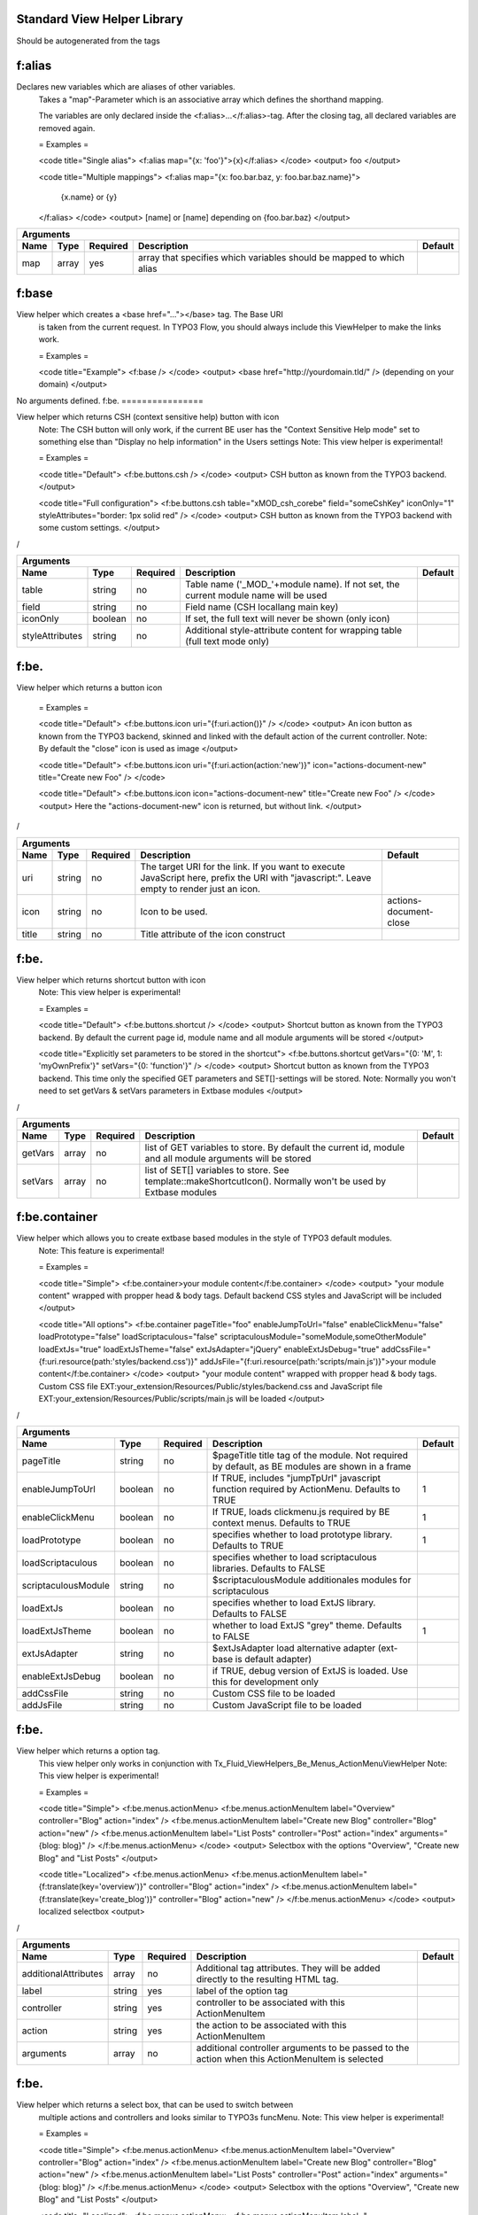 
Standard View Helper Library
============================

Should be autogenerated from the tags


f:alias
================


Declares new variables which are aliases of other variables.
 Takes a "map"-Parameter which is an associative array which defines the shorthand mapping.

 The variables are only declared inside the <f:alias>...</f:alias>-tag. After the
 closing tag, all declared variables are removed again.

 = Examples =

 <code title="Single alias">
 <f:alias map="{x: 'foo'}">{x}</f:alias>
 </code>
 <output>
 foo
 </output>

 <code title="Multiple mappings">
 <f:alias map="{x: foo.bar.baz, y: foo.bar.baz.name}">
   {x.name} or {y}
 </f:alias>
 </code>
 <output>
 [name] or [name]
 depending on {foo.bar.baz}
 </output>

==========  ==========  ==========  ====================================================================  ==========
Arguments
--------------------------------------------------------------------------------------------------------------------
Name        Type        Required    Description                                                           Default
==========  ==========  ==========  ====================================================================  ==========
map         array       yes         array that specifies which variables should be mapped to which alias
==========  ==========  ==========  ====================================================================  ==========

f:base
================


View helper which creates a <base href="..."></base> tag. The Base URI
 is taken from the current request.
 In TYPO3 Flow, you should always include this ViewHelper to make the links work.

 = Examples =

 <code title="Example">
 <f:base />
 </code>
 <output>
 <base href="http://yourdomain.tld/" />
 (depending on your domain)
 </output>

No arguments defined.
f:be.
================


View helper which returns CSH (context sensitive help) button with icon
 Note: The CSH button will only work, if the current BE user has
 the "Context Sensitive Help mode" set to something else than
 "Display no help information" in the Users settings
 Note: This view helper is experimental!

 = Examples =

 <code title="Default">
 <f:be.buttons.csh />
 </code>
 <output>
 CSH button as known from the TYPO3 backend.
 </output>

 <code title="Full configuration">
 <f:be.buttons.csh table="xMOD_csh_corebe" field="someCshKey" iconOnly="1" styleAttributes="border: 1px solid red" />
 </code>
 <output>
 CSH button as known from the TYPO3 backend with some custom settings.
 </output>
/

===============  ==========  ==========  ==================================================================================  ==========
Arguments
---------------------------------------------------------------------------------------------------------------------------------------
Name             Type        Required    Description                                                                         Default
===============  ==========  ==========  ==================================================================================  ==========
table            string      no          Table name ('_MOD_'+module name). If not set, the current module name will be used
field            string      no          Field name (CSH locallang main key)
iconOnly         boolean     no          If set, the full text will never be shown (only icon)
styleAttributes  string      no          Additional style-attribute content for wrapping table (full text mode only)
===============  ==========  ==========  ==================================================================================  ==========

f:be.
================


View helper which returns a button icon

 = Examples =

 <code title="Default">
 <f:be.buttons.icon uri="{f:uri.action()}" />
 </code>
 <output>
 An icon button as known from the TYPO3 backend, skinned and linked with the default action of the current controller.
 Note: By default the "close" icon is used as image
 </output>

 <code title="Default">
 <f:be.buttons.icon uri="{f:uri.action(action:'new')}" icon="actions-document-new" title="Create new Foo" />
 </code>

 <code title="Default">
 <f:be.buttons.icon icon="actions-document-new" title="Create new Foo" />
 </code>
 <output>
 Here the "actions-document-new" icon is returned, but without link.
 </output>
/

==========  ==========  ==========  ===========================================================================================================================================  ======================
Arguments
-------------------------------------------------------------------------------------------------------------------------------------------------------------------------------------------------------
Name        Type        Required    Description                                                                                                                                  Default
==========  ==========  ==========  ===========================================================================================================================================  ======================
uri         string      no          The target URI for the link. If you want to execute JavaScript here, prefix the URI with "javascript:". Leave empty to render just an icon.
icon        string      no          Icon to be used.                                                                                                                             actions-document-close
title       string      no          Title attribute of the icon construct
==========  ==========  ==========  ===========================================================================================================================================  ======================

f:be.
================


View helper which returns shortcut button with icon
 Note: This view helper is experimental!

 = Examples =

 <code title="Default">
 <f:be.buttons.shortcut />
 </code>
 <output>
 Shortcut button as known from the TYPO3 backend.
 By default the current page id, module name and all module arguments will be stored
 </output>

 <code title="Explicitly set parameters to be stored in the shortcut">
 <f:be.buttons.shortcut getVars="{0: 'M', 1: 'myOwnPrefix'}" setVars="{0: 'function'}" />
 </code>
 <output>
 Shortcut button as known from the TYPO3 backend.
 This time only the specified GET parameters and SET[]-settings will be stored.
 Note:
 Normally you won't need to set getVars & setVars parameters in Extbase modules
 </output>
/

==========  ==========  ==========  =============================================================================================================  ==========
Arguments
-------------------------------------------------------------------------------------------------------------------------------------------------------------
Name        Type        Required    Description                                                                                                    Default
==========  ==========  ==========  =============================================================================================================  ==========
getVars     array       no          list of GET variables to store. By default the current id, module and all module arguments will be stored
setVars     array       no          list of SET[] variables to store. See template::makeShortcutIcon(). Normally won't be used by Extbase modules
==========  ==========  ==========  =============================================================================================================  ==========

f:be.container
================


View helper which allows you to create extbase based modules in the style of TYPO3 default modules.
 Note: This feature is experimental!

 = Examples =

 <code title="Simple">
 <f:be.container>your module content</f:be.container>
 </code>
 <output>
 "your module content" wrapped with propper head & body tags.
 Default backend CSS styles and JavaScript will be included
 </output>

 <code title="All options">
 <f:be.container pageTitle="foo" enableJumpToUrl="false" enableClickMenu="false" loadPrototype="false" loadScriptaculous="false" scriptaculousModule="someModule,someOtherModule" loadExtJs="true" loadExtJsTheme="false" extJsAdapter="jQuery" enableExtJsDebug="true" addCssFile="{f:uri.resource(path:'styles/backend.css')}" addJsFile="{f:uri.resource(path:'scripts/main.js')}">your module content</f:be.container>
 </code>
 <output>
 "your module content" wrapped with propper head & body tags.
 Custom CSS file EXT:your_extension/Resources/Public/styles/backend.css and JavaScript file EXT:your_extension/Resources/Public/scripts/main.js will be loaded
 </output>
/

===================  ==========  ==========  ===============================================================================================  ==========
Arguments
--------------------------------------------------------------------------------------------------------------------------------------------------------
Name                 Type        Required    Description                                                                                      Default
===================  ==========  ==========  ===============================================================================================  ==========
pageTitle            string      no          $pageTitle title tag of the module. Not required by default, as BE modules are shown in a frame
enableJumpToUrl      boolean     no          If TRUE, includes "jumpTpUrl" javascript function required by ActionMenu. Defaults to TRUE       1
enableClickMenu      boolean     no          If TRUE, loads clickmenu.js required by BE context menus. Defaults to TRUE                       1
loadPrototype        boolean     no          specifies whether to load prototype library. Defaults to TRUE                                    1
loadScriptaculous    boolean     no          specifies whether to load scriptaculous libraries. Defaults to FALSE
scriptaculousModule  string      no          $scriptaculousModule additionales modules for scriptaculous
loadExtJs            boolean     no          specifies whether to load ExtJS library. Defaults to FALSE
loadExtJsTheme       boolean     no          whether to load ExtJS "grey" theme. Defaults to FALSE                                            1
extJsAdapter         string      no          $extJsAdapter load alternative adapter (ext-base is default adapter)
enableExtJsDebug     boolean     no          if TRUE, debug version of ExtJS is loaded. Use this for development only
addCssFile           string      no          Custom CSS file to be loaded
addJsFile            string      no          Custom JavaScript file to be loaded
===================  ==========  ==========  ===============================================================================================  ==========

f:be.
================


View helper which returns a option tag.
 This view helper only works in conjunction with Tx_Fluid_ViewHelpers_Be_Menus_ActionMenuViewHelper
 Note: This view helper is experimental!

 = Examples =

 <code title="Simple">
 <f:be.menus.actionMenu>
 <f:be.menus.actionMenuItem label="Overview" controller="Blog" action="index" />
 <f:be.menus.actionMenuItem label="Create new Blog" controller="Blog" action="new" />
 <f:be.menus.actionMenuItem label="List Posts" controller="Post" action="index" arguments="{blog: blog}" />
 </f:be.menus.actionMenu>
 </code>
 <output>
 Selectbox with the options "Overview", "Create new Blog" and "List Posts"
 </output>

 <code title="Localized">
 <f:be.menus.actionMenu>
 <f:be.menus.actionMenuItem label="{f:translate(key='overview')}" controller="Blog" action="index" />
 <f:be.menus.actionMenuItem label="{f:translate(key='create_blog')}" controller="Blog" action="new" />
 </f:be.menus.actionMenu>
 </code>
 <output>
 localized selectbox
 <output>
/

====================  ==========  ==========  ===============================================================================================  ==========
Arguments
---------------------------------------------------------------------------------------------------------------------------------------------------------
Name                  Type        Required    Description                                                                                      Default
====================  ==========  ==========  ===============================================================================================  ==========
additionalAttributes  array       no          Additional tag attributes. They will be added directly to the resulting HTML tag.
label                 string      yes         label of the option tag
controller            string      yes         controller to be associated with this ActionMenuItem
action                string      yes         the action to be associated with this ActionMenuItem
arguments             array       no          additional controller arguments to be passed to the action when this ActionMenuItem is selected
====================  ==========  ==========  ===============================================================================================  ==========

f:be.
================


View helper which returns a select box, that can be used to switch between
 multiple actions and controllers and looks similar to TYPO3s funcMenu.
 Note: This view helper is experimental!

 = Examples =

 <code title="Simple">
 <f:be.menus.actionMenu>
 <f:be.menus.actionMenuItem label="Overview" controller="Blog" action="index" />
 <f:be.menus.actionMenuItem label="Create new Blog" controller="Blog" action="new" />
 <f:be.menus.actionMenuItem label="List Posts" controller="Post" action="index" arguments="{blog: blog}" />
 </f:be.menus.actionMenu>
 </code>
 <output>
 Selectbox with the options "Overview", "Create new Blog" and "List Posts"
 </output>

 <code title="Localized">
 <f:be.menus.actionMenu>
 <f:be.menus.actionMenuItem label="{f:translate(key='overview')}" controller="Blog" action="index" />
 <f:be.menus.actionMenuItem label="{f:translate(key='create_blog')}" controller="Blog" action="new" />
 </f:be.menus.actionMenu>
 </code>
 <output>
 localized selectbox
 <output>
/

====================  ==========  ==========  =================================================================================  ==========
Arguments
-------------------------------------------------------------------------------------------------------------------------------------------
Name                  Type        Required    Description                                                                        Default
====================  ==========  ==========  =================================================================================  ==========
additionalAttributes  array       no          Additional tag attributes. They will be added directly to the resulting HTML tag.
defaultController     string      no
====================  ==========  ==========  =================================================================================  ==========

f:be.pageInfo
================


View helper which return page info icon as known from TYPO3 backend modules
 Note: This view helper is experimental!

 = Examples =

 <code>
 <f:be.pageInfo />
 </code>
 <output>
 Page info icon with context menu
 </output>
/

No arguments defined.
f:be.pagePath
================


View helper which returns the current page path as known from TYPO3 backend modules
 Note: This view helper is experimental!

 = Examples =

 <code>
 <f:be.pagePath />
 </code>
 <output>
 Current page path, prefixed with "Path:" and wrapped in a span with the class "typo3-docheader-pagePath"
 </output>
/

No arguments defined.
f:be.
================


This view helper implements an ifAuthenticated/else condition for BE users/groups.

 = Examples =

 <code title="Basic usage">
 <f:be.security.ifAuthenticated>
 This is being shown whenever a BE user is logged in
 </f:be.security.ifAuthenticated>
 </code>
 <output>
 Everything inside the <f:be.ifAuthenticated> tag is being displayed if you are authenticated with any BE user account.
 </output>

 <code title="IfAuthenticated / then / else">
 <f:be.security.ifAuthenticated>
 <f:then>
 This is being shown in case you have access.
 </f:then>
 <f:else>
 This is being displayed in case you do not have access.
 </f:else>
 </f:be.security.ifAuthenticated>
 </code>
 <output>
 Everything inside the "then" tag is displayed if you have access.
 Otherwise, everything inside the "else"-tag is displayed.
 </output>

==========  ==========  ==========  =================================================  ==========
Arguments
-------------------------------------------------------------------------------------------------
Name        Type        Required    Description                                        Default
==========  ==========  ==========  =================================================  ==========
then        mixed       no          Value to be returned if the condition if met.
else        mixed       no          Value to be returned if the condition if not met.
==========  ==========  ==========  =================================================  ==========

f:be.
================


This view helper implements an ifHasRole/else condition for BE users/groups.

 = Examples =

 <code title="Basic usage">
 <f:be.security.ifHasRole role="Administrator">
 This is being shown in case the current BE user belongs to a BE usergroup (aka role) titled "Administrator" (case sensitive)
 </f:be.security.ifHasRole>
 </code>
 <output>
 Everything inside the <f:ifHasRole> tag is being displayed if the logged in BE user belongs to the specified role.
 </output>

 <code title="Using the usergroup uid as role identifier">
 <f:be.security.ifHasRole role="1">
 This is being shown in case the current BE user belongs to a BE usergroup (aka role) with the uid "1"
 </f:be.security.ifHasRole>
 </code>
 <output>
 Everything inside the <f:ifHasRole> tag is being displayed if the logged in BE user belongs to the specified role.
 </output>

 <code title="IfRole / then / else">
 <f:be.security.ifHasRole role="Administrator">
 <f:then>
 This is being shown in case you have the role.
 </f:then>
 <f:else>
 This is being displayed in case you do not have the role.
 </f:else>
 </f:be.security.ifHasRole>
 </code>
 <output>
 Everything inside the "then" tag is displayed if the logged in BE user belongs to the specified role.
 Otherwise, everything inside the "else"-tag is displayed.
 </output>

==========  ==========  ==========  =====================================================  ==========
Arguments
-----------------------------------------------------------------------------------------------------
Name        Type        Required    Description                                            Default
==========  ==========  ==========  =====================================================  ==========
then        mixed       no          Value to be returned if the condition if met.
else        mixed       no          Value to be returned if the condition if not met.
role        string      yes         The usergroup (either the usergroup uid or its title)
==========  ==========  ==========  =====================================================  ==========

f:be.tableList
================


View helper which renders a record list as known from the TYPO3 list module
 Note: This feature is experimental!

 = Examples =

 <code title="Minimal">
 <f:be.tableList tableName="fe_users" />
 </code>
 <output>
 List of all "Website user" records stored in the configured storage PID.
 Records will be editable, if the current BE user has got edit rights for the table "fe_users".
 Only the title column (username) will be shown.
 Context menu is active.
 </output>

 <code title="Full">
 <f:be.tableList tableName="fe_users" fieldList="{0: 'name', 1: 'email'}" storagePid="1" levels="2" filter='foo' recordsPerPage="10" sortField="name" sortDescending="true" readOnly="true" enableClickMenu="false" clickTitleMode="info" alternateBackgroundColors="true" />
 </code>
 <output>
 List of "Website user" records with a text property of "foo" stored on PID 1 and two levels down.
 Clicking on a username will open the TYPO3 info popup for the respective record
 </output>
/

=========================  ==========  ==========  =================================================================================================================================================  ==========
Arguments
----------------------------------------------------------------------------------------------------------------------------------------------------------------------------------------------------------------
Name                       Type        Required    Description                                                                                                                                        Default
=========================  ==========  ==========  =================================================================================================================================================  ==========
tableName                  string      yes         name of the database table
fieldList                  array       no          list of fields to be displayed. If empty, only the title column (configured in $TCA[$tableName]['ctrl']['title']) is shown
storagePid                 integer     no          by default, records are fetched from the storage PID configured in persistence.storagePid. With this argument, the storage PID can be overwritten
levels                     integer     no          corresponds to the level selector of the TYPO3 list module. By default only records from the current storagePid are fetched                        0
filter                     string      no          corresponds to the "Search String" textbox of the TYPO3 list module. If not empty, only records matching the string will be fetched
recordsPerPage             integer     no          amount of records to be displayed at once. Defaults to $TCA[$tableName]['interface']['maxSingleDBListItems'] or (if that's not set) to 100         0
sortField                  string      no          table field to sort the results by
sortDescending             boolean     no          if TRUE records will be sorted in descending order
readOnly                   boolean     no          if TRUE, the edit icons won't be shown. Otherwise edit icons will be shown, if the current BE user has edit rights for the specified table!
enableClickMenu            boolean     no          enables context menu                                                                                                                               1
clickTitleMode             string      no          one of "edit", "show" (only pages, tt_content), "info
alternateBackgroundColors  boolean     no          if set, rows will have alternate background colors
=========================  ==========  ==========  =================================================================================================================================================  ==========

f:be.
================


This ViewHelper renders a Pagination of objects for the TYPO3 Backend.

 = Examples =

 <code title="required arguments">
 <f:be.widget.paginate objects="{blogs}" as="paginatedBlogs">
 use {paginatedBlogs} as you used {blogs} before, most certainly inside
 a <f:for> loop.
 </f:be.widget.paginate>
 </code>

 <code title="full configuration">
 <f:be.widget.paginate objects="{blogs}" as="paginatedBlogs" configuration="{itemsPerPage: 5, insertAbove: 1, insertBelow: 0, recordsLabel: 'MyRecords'}">
 use {paginatedBlogs} as you used {blogs} before, most certainly inside
 a <f:for> loop.
 </f:be.widget.paginate>
 The recordsLabel can be used to replace the text in "Records 1 - 99" with a label of your own choice
 </code>

 = Performance characteristics =

 In the above examples, it looks like {blogs} contains all Blog objects, thus
 you might wonder if all objects were fetched from the database.
 However, the blogs are NOT fetched from the database until you actually use them,
 so the paginate ViewHelper will adjust the query sent to the database and receive
 only the small subset of objects.
 So, there is no negative performance overhead in using the Be Paginate Widget.

=============  ==================================================  ==========  ===========  ==========
Arguments
------------------------------------------------------------------------------------------------------
Name           Type                                                Required    Description  Default
=============  ==================================================  ==========  ===========  ==========
objects        TYPO3\CMS\Extbase\Persistence\QueryResultInterface  yes
as             string                                              yes
configuration  array                                               no
=============  ==================================================  ==========  ===========  ==========

f:cObject
================


This ViewHelper renders CObjects from the global TypoScript configuration.

 = Examples =

 <code title="Render lib object">
 <f:cObject typoscriptObjectPath="lib.someLibObject" />
 </code>
 <output>
 rendered lib.someLibObject
 </output>

 <code title="Specify cObject data & current value">
 <f:cObject typoscriptObjectPath="lib.customHeader" data="{article}" current="{article.title}" />
 </code>
 <output>
 rendered lib.customHeader. data and current value will be available in TypoScript
 </output>

 <code title="inline notation">
 {article -> f:cObject(typoscriptObjectPath: 'lib.customHeader')}
 </code>
 <output>
 rendered lib.customHeader. data will be available in TypoScript
 </output>
/

====================  ==========  ==========  =======================================================================================================================================  ==========
Arguments
-------------------------------------------------------------------------------------------------------------------------------------------------------------------------------------------------
Name                  Type        Required    Description                                                                                                                              Default
====================  ==========  ==========  =======================================================================================================================================  ==========
typoscriptObjectPath  string      yes         the TypoScript setup path of the TypoScript object to render
data                  mixed       no          the data to be used for rendering the cObject. Can be an object, array or string. If this argument is not set, child nodes will be used
currentValueKey       string      no
====================  ==========  ==========  =======================================================================================================================================  ==========

f:comment
================


This ViewHelper prevents rendering of any content inside the tag
 Note: Contents of the comment will still be **parsed** thus throwing an
 Exception if it contains syntax errors. You can put child nodes in
 CDATA tags to avoid this.

 = Examples =

 <code title="Commenting out fluid code">
 Before
 <f:comment>
   This is completely hidden.
   <f:debug>This does not get parsed</f:debug>
 </f:comment>
 After
 </code>
 <output>
 Before
 After
 </output>

 <code title="Prevent parsing">
 <f:comment><![CDATA[
  <f:some.invalid.syntax />
 ]]></f:comment>
 </code>
 <output>
 </output>

No arguments defined.
f:count
================


This ViewHelper counts elements of the specified array or countable object.

 = Examples =

 <code title="Count array elements">
 <f:count subject="{0:1, 1:2, 2:3, 3:4}" />
 </code>
 <output>
 4
 </output>

 <code title="inline notation">
 {objects -> f:count()}
 </code>
 <output>
 10 (depending on the number of items in {objects})
 </output>

==========  ==========  ==========  =====================================  ==========
Arguments
-------------------------------------------------------------------------------------
Name        Type        Required    Description                            Default
==========  ==========  ==========  =====================================  ==========
subject     array       no          The array or \Countable to be counted
==========  ==========  ==========  =====================================  ==========

f:cycle
================


This ViewHelper cycles through the specified values.
 This can be often used to specify CSS classes for example.
 **Note:** To achieve the "zebra class" effect in a loop you can also use the "iteration" argument of the **for** ViewHelper.

 = Examples =

 <code title="Simple">
 <f:for each="{0:1, 1:2, 2:3, 3:4}" as="foo"><f:cycle values="{0: 'foo', 1: 'bar', 2: 'baz'}" as="cycle">{cycle}</f:cycle></f:for>
 </code>
 <output>
 foobarbazfoo
 </output>

 <code title="Alternating CSS class">
 <ul>
   <f:for each="{0:1, 1:2, 2:3, 3:4}" as="foo">
     <f:cycle values="{0: 'odd', 1: 'even'}" as="zebraClass">
       <li class="{zebraClass}">{foo}</li>
     </f:cycle>
   </f:for>
 </ul>
 </code>
 <output>
 <ul>
   <li class="odd">1</li>
   <li class="even">2</li>
   <li class="odd">3</li>
   <li class="even">4</li>
 </ul>
 </output>

==========  ==========  ==========  =========================================================================================================================  ==========
Arguments
-------------------------------------------------------------------------------------------------------------------------------------------------------------------------
Name        Type        Required    Description                                                                                                                Default
==========  ==========  ==========  =========================================================================================================================  ==========
values      array       yes         The array or object implementing \ArrayAccess (for example \TYPO3\CMS\Extbase\Persistence\ObjectStorage) to iterated over
as          string      yes         The name of the iteration variable
==========  ==========  ==========  =========================================================================================================================  ==========

f:debug
================


This ViewHelper generates a HTML dump of the tagged variable.

 = Examples =

 <code title="Simple">
 <f:debug>{testVariables.array}</f:debug>
 </code>
 <output>
 foobarbazfoo
 </output>

 <code title="All Features">
 <f:debug title="My Title" maxDepth="5" blacklistedClassNames="{0:'Tx_BlogExample_Domain_Model_Administrator'}" plainText="TRUE" ansiColors="FALSE" inline="TRUE" blacklistedPropertyNames="{0:'posts'}">{blogs}</f:debug>
 </code>
 <output>
 [A HTML view of the var_dump]
 </output>
/

========================  ==========  ==========  =====================================================================================================================================  ==========
Arguments
---------------------------------------------------------------------------------------------------------------------------------------------------------------------------------------------------
Name                      Type        Required    Description                                                                                                                            Default
========================  ==========  ==========  =====================================================================================================================================  ==========
title                     string      no          optional custom title for the debug output
maxDepth                  integer     no          Sets the max recursion depth of the dump (defaults to 8). De- or increase the number according to your needs and memory limit.         8
plainText                 boolean     no          If TRUE, the dump is in plain text, if FALSE the debug output is in HTML format.
ansiColors                boolean     no          If TRUE, ANSI color codes is added to the plaintext output, if FALSE (default) the plaintext debug output not colored.
inline                    boolean     no          if TRUE, the dump is rendered at the position of the <f:debug> tag. If FALSE (default), the dump is displayed at the top of the page.
blacklistedClassNames     array       no          An array of class names (RegEx) to be filtered. Default is an array of some common class names.
blacklistedPropertyNames  array       no          An array of property names and/or array keys (RegEx) to be filtered. Default is an array of some common property names.
========================  ==========  ==========  =====================================================================================================================================  ==========

f:else
================


Else-Branch of a condition. Only has an effect inside of "If". See the If-ViewHelper for documentation.

 = Examples =

 <code title="Output content if condition is not met">
 <f:if condition="{someCondition}">
   <f:else>
     condition was not true
   </f:else>
 </f:if>
 </code>
 <output>
 Everything inside the "else" tag is displayed if the condition evaluates to FALSE.
 Otherwise nothing is outputted in this example.
 </output>

No arguments defined.
f:flashMessages
================


View helper which renders the flash messages (if there are any) as an unsorted list.

 In case you need custom Flash Message HTML output, please write your own ViewHelper for the moment.


 = Examples =

 <code title="Simple">
 <f:flashMessages />
 </code>
 <output>
 An ul-list of flash messages.
 </output>

 <code title="Output with custom css class">
 <f:flashMessages class="specialClass" />
 </code>
 <output>
 <ul class="specialClass">
 ...
 </ul>
 </output>

 <code title="TYPO3 core style">
 <f:flashMessages renderMode="div" />
 </code>
 <output>
 <div class="typo3-messages">
 <div class="typo3-message message-ok">
 <div class="message-header">Some Message Header</div>
 <div class="message-body">Some message body</div>
 </div>
 <div class="typo3-message message-notice">
 <div class="message-body">Some notice message without header</div>
 </div>
 </div>
 </output>

====================  ==========  ==========  ===================================================================================================  ==========
Arguments
-------------------------------------------------------------------------------------------------------------------------------------------------------------
Name                  Type        Required    Description                                                                                          Default
====================  ==========  ==========  ===================================================================================================  ==========
additionalAttributes  array       no          Additional tag attributes. They will be added directly to the resulting HTML tag.
renderMode            string      no          one of the RENDER_MODE_* constants                                                                   ul
class                 string      no          CSS class(es) for this element
dir                   string      no          Text direction for this HTML element. Allowed strings: "ltr" (left to right), "rtl" (right to left)
id                    string      no          Unique (in this file) identifier for this HTML element.
lang                  string      no          Language for this element. Use short names specified in RFC 1766
style                 string      no          Individual CSS styles for this element
title                 string      no          Tooltip text of element
accesskey             string      no          Keyboard shortcut to access this element
tabindex              integer     no          Specifies the tab order of this element
onclick               string      no          JavaScript evaluated for the onclick event
====================  ==========  ==========  ===================================================================================================  ==========

f:for
================


Loop view helper which can be used to interate over array.
 Implements what a basic foreach()-PHP-method does.

 = Examples =

 <code title="Simple Loop">
 <f:for each="{0:1, 1:2, 2:3, 3:4}" as="foo">{foo}</f:for>
 </code>
 <output>
 1234
 </output>

 <code title="Output array key">
 <ul>
   <f:for each="{fruit1: 'apple', fruit2: 'pear', fruit3: 'banana', fruit4: 'cherry'}" as="fruit" key="label">
     <li>{label}: {fruit}</li>
   </f:for>
 </ul>
 </code>
 <output>
 <ul>
   <li>fruit1: apple</li>
   <li>fruit2: pear</li>
   <li>fruit3: banana</li>
   <li>fruit4: cherry</li>
 </ul>
 </output>

 <code title="Iteration information">
 <ul>
   <f:for each="{0:1, 1:2, 2:3, 3:4}" as="foo" iteration="fooIterator">
     <li>Index: {fooIterator.index} Cycle: {fooIterator.cycle} Total: {fooIterator.total}{f:if(condition: fooIterator.isEven, then: ' Even')}{f:if(condition: fooIterator.isOdd, then: ' Odd')}{f:if(condition: fooIterator.isFirst, then: ' First')}{f:if(condition: fooIterator.isLast, then: ' Last')}</li>
   </f:for>
 </ul>
 </code>
 <output>
 <ul>
   <li>Index: 0 Cycle: 1 Total: 4 Odd First</li>
   <li>Index: 1 Cycle: 2 Total: 4 Even</li>
   <li>Index: 2 Cycle: 3 Total: 4 Odd</li>
   <li>Index: 3 Cycle: 4 Total: 4 Even Last</li>
 </ul>
 </output>

==========  ==========  ==========  ======================================================================================================  ==========
Arguments
------------------------------------------------------------------------------------------------------------------------------------------------------
Name        Type        Required    Description                                                                                             Default
==========  ==========  ==========  ======================================================================================================  ==========
each        array       yes         The array or \TYPO3\CMS\Extbase\Persistence\ObjectStorage to iterated over
as          string      yes         The name of the iteration variable
key         string      no          The name of the variable to store the current array key
reverse     boolean     no          If enabled, the iterator will start with the last element and proceed reversely
iteration   string      no          The name of the variable to store iteration information (index, cycle, isFirst, isLast, isEven, isOdd)
==========  ==========  ==========  ======================================================================================================  ==========

f:form
================


Form view helper. Generates a <form> Tag.

 = Basic usage =

 Use <f:form> to output an HTML <form> tag which is targeted at the specified action, in the current controller and package.
 It will submit the form data via a POST request. If you want to change this, use method="get" as an argument.
 <code title="Example">
 <f:form action="...">...</f:form>
 </code>

 = A complex form with a specified encoding type =

 <code title="Form with enctype set">
 <f:form action=".." controller="..." package="..." enctype="multipart/form-data">...</f:form>
 </code>

 = A Form which should render a domain object =

 <code title="Binding a domain object to a form">
 <f:form action="..." name="customer" object="{customer}">
 <f:form.hidden property="id" />
 <f:form.textbox property="name" />
 </f:form>
 </code>
 This automatically inserts the value of {customer.name} inside the textbox and adjusts the name of the textbox accordingly.
/

====================================  ==========  ==========  =========================================================================================================================================================  ==========
Arguments
-----------------------------------------------------------------------------------------------------------------------------------------------------------------------------------------------------------------------------------
Name                                  Type        Required    Description                                                                                                                                                Default
====================================  ==========  ==========  =========================================================================================================================================================  ==========
additionalAttributes                  array       no          Additional tag attributes. They will be added directly to the resulting HTML tag.
action                                string      no          Target action
arguments                             array       no          Arguments
controller                            string      no          Target controller
extensionName                         string      no          Target Extension Name (without "tx_" prefix and no underscores). If NULL the current extension name is used
pluginName                            string      no          Target plugin. If empty, the current plugin name is used
pageUid                               integer     no          Target page uid
object                                mixed       no          Object to use for the form. Use in conjunction with the "property" attribute on the sub tags
pageType                              integer     no          Target page type                                                                                                                                           0
noCache                               boolean     no          set this to disable caching for the target page. You should not need this.
noCacheHash                           boolean     no          set this to supress the cHash query parameter created by TypoLink. You should not need this.
section                               string      no          The anchor to be added to the action URI (only active if $actionUri is not set)
format                                string      no          The requested format (e.g. ".html") of the target page (only active if $actionUri is not set)
additionalParams                      array       no          additional action URI query parameters that won't be prefixed like $arguments (overrule $arguments) (only active if $actionUri is not set)
absolute                              boolean     no          If set, an absolute action URI is rendered (only active if $actionUri is not set)
addQueryString                        boolean     no          If set, the current query parameters will be kept in the action URI (only active if $actionUri is not set)
argumentsToBeExcludedFromQueryString  array       no          arguments to be removed from the action URI. Only active if $addQueryString = TRUE and $actionUri is not set
fieldNamePrefix                       string      no          Prefix that will be added to all field names within this form. If not set the prefix will be tx_yourExtension_plugin
actionUri                             string      no          can be used to overwrite the "action" attribute of the form tag
objectName                            string      no          name of the object that is bound to this form. If this argument is not specified, the name attribute of this form is used to determine the FormObjectName
hiddenFieldClassName                  string      no
enctype                               string      no          MIME type with which the form is submitted
method                                string      no          Transfer type (GET or POST)
name                                  string      no          Name of form
onreset                               string      no          JavaScript: On reset of the form
onsubmit                              string      no          JavaScript: On submit of the form
class                                 string      no          CSS class(es) for this element
dir                                   string      no          Text direction for this HTML element. Allowed strings: "ltr" (left to right), "rtl" (right to left)
id                                    string      no          Unique (in this file) identifier for this HTML element.
lang                                  string      no          Language for this element. Use short names specified in RFC 1766
style                                 string      no          Individual CSS styles for this element
title                                 string      no          Tooltip text of element
accesskey                             string      no          Keyboard shortcut to access this element
tabindex                              integer     no          Specifies the tab order of this element
onclick                               string      no          JavaScript evaluated for the onclick event
====================================  ==========  ==========  =========================================================================================================================================================  ==========

f:form.button
================


Creates a button.

 = Examples =

 <code title="Defaults">
 <f:form.button>Send Mail</f:form.button>
 </code>
 <output>
 <button type="submit" name="" value="">Send Mail</button>
 </output>

 <code title="Disabled cancel button with some HTML5 attributes">
 <f:form.button type="reset" name="buttonName" value="buttonValue" disabled="disabled" formmethod="post" formnovalidate="formnovalidate">Cancel</f:form.button>
 </code>
 <output>
 <button disabled="disabled" formmethod="post" formnovalidate="formnovalidate" type="reset" name="myForm[buttonName]" value="buttonValue">Cancel</button>
 </output>

====================  ==========  ==========  =================================================================================================================================================================================  ==========
Arguments
-------------------------------------------------------------------------------------------------------------------------------------------------------------------------------------------------------------------------------------------
Name                  Type        Required    Description                                                                                                                                                                        Default
====================  ==========  ==========  =================================================================================================================================================================================  ==========
additionalAttributes  array       no          Additional tag attributes. They will be added directly to the resulting HTML tag.
type                  string      no          Specifies the type of button (e.g. "button", "reset" or "submit")                                                                                                                  submit
name                  string      no          Name of input tag
value                 mixed       no          Value of input tag
property              string      no          Name of Object Property. If used in conjunction with <f:form object="...">, "name" and "value" properties will be ignored.
autofocus             string      no          Specifies that a button should automatically get focus when the page loads
disabled              string      no          Specifies that the input element should be disabled when the page loads
form                  string      no          Specifies one or more forms the button belongs to
formaction            string      no          Specifies where to send the form-data when a form is submitted. Only for type="submit"
formenctype           string      no          Specifies how form-data should be encoded before sending it to a server. Only for type="submit" (e.g. "application/x-www-form-urlencoded", "multipart/form-data" or "text/plain")
formmethod            string      no          Specifies how to send the form-data (which HTTP method to use). Only for type="submit" (e.g. "get" or "post")
formnovalidate        string      no          Specifies that the form-data should not be validated on submission. Only for type="submit"
formtarget            string      no          Specifies where to display the response after submitting the form. Only for type="submit" (e.g. "_blank", "_self", "_parent", "_top", "framename")
class                 string      no          CSS class(es) for this element
dir                   string      no          Text direction for this HTML element. Allowed strings: "ltr" (left to right), "rtl" (right to left)
id                    string      no          Unique (in this file) identifier for this HTML element.
lang                  string      no          Language for this element. Use short names specified in RFC 1766
style                 string      no          Individual CSS styles for this element
title                 string      no          Tooltip text of element
accesskey             string      no          Keyboard shortcut to access this element
tabindex              integer     no          Specifies the tab order of this element
onclick               string      no          JavaScript evaluated for the onclick event
====================  ==========  ==========  =================================================================================================================================================================================  ==========

f:form.checkbox
================


View Helper which creates a simple checkbox (<input type="checkbox">).

 = Examples =

 <code title="Example">
 <f:form.checkbox name="myCheckBox" value="someValue" />
 </code>
 <output>
 <input type="checkbox" name="myCheckBox" value="someValue" />
 </output>

 <code title="Preselect">
 <f:form.checkbox name="myCheckBox" value="someValue" checked="{object.value} == 5" />
 </code>
 <output>
 <input type="checkbox" name="myCheckBox" value="someValue" checked="checked" />
 (depending on $object)
 </output>

 <code title="Bind to object property">
 <f:form.checkbox property="interests" value="TYPO3" />
 </code>
 <output>
 <input type="checkbox" name="user[interests][]" value="TYPO3" checked="checked" />
 (depending on property "interests")
 </output>

====================  ==========  ==========  ==========================================================================================================================  =============
Arguments
---------------------------------------------------------------------------------------------------------------------------------------------------------------------------------------
Name                  Type        Required    Description                                                                                                                 Default
====================  ==========  ==========  ==========================================================================================================================  =============
additionalAttributes  array       no          Additional tag attributes. They will be added directly to the resulting HTML tag.
checked               boolean     no          Specifies that the input element should be preselected
name                  string      no          Name of input tag
value                 string      yes         Value of input tag. Required for checkboxes
property              string      no          Name of Object Property. If used in conjunction with <f:form object="...">, "name" and "value" properties will be ignored.
disabled              string      no          Specifies that the input element should be disabled when the page loads
errorClass            string      no          CSS class to set if there are errors for this view helper                                                                   f3-form-error
class                 string      no          CSS class(es) for this element
dir                   string      no          Text direction for this HTML element. Allowed strings: "ltr" (left to right), "rtl" (right to left)
id                    string      no          Unique (in this file) identifier for this HTML element.
lang                  string      no          Language for this element. Use short names specified in RFC 1766
style                 string      no          Individual CSS styles for this element
title                 string      no          Tooltip text of element
accesskey             string      no          Keyboard shortcut to access this element
tabindex              integer     no          Specifies the tab order of this element
onclick               string      no          JavaScript evaluated for the onclick event
====================  ==========  ==========  ==========================================================================================================================  =============

f:form.errors
================


Error messages view helper, which is deprecated in Extbase 1.4.0, with the old property mapper.

 = Examples =

 <code title="Output error messages as a list">
 <ul class="errors">
 <f:form.errors>
 <li>{error.code}: {error.message}</li>
 </f:form.errors>
 </ul>
 </code>
 <output>
 <ul>
 <li>1234567890: Validation errors for argument "newBlog"</li>
 </ul>
 </output>

 <code title="Output error messages for a single property">
 <f:form.errors for="someProperty">
 <div class="error">
 <strong>{error.propertyName}</strong>: <f:for each="{error.errors}" as="errorDetail">{errorDetail.message}</f:for>
 </div>
 </f:form.errors>
 </code>
 <output>
 <div class="error>
 <strong>someProperty:</strong> errorMessage1 errorMessage2
 </div>
 </output>

==========  ==========  ==========  ========================================================================================================================================================================================  ==========
Arguments
----------------------------------------------------------------------------------------------------------------------------------------------------------------------------------------------------------------------------------------
Name        Type        Required    Description                                                                                                                                                                               Default
==========  ==========  ==========  ========================================================================================================================================================================================  ==========
for         string      no          The name of the error name (e.g. argument name or property name). This can also be a property path (like blog.title), and will then only display the validation errors of that property.
as          string      no          The name of the variable to store the current error                                                                                                                                       error
==========  ==========  ==========  ========================================================================================================================================================================================  ==========

f:form.hidden
================


Renders an <input type="hidden" ...> tag.

 = Examples =

 <code title="Example">
 <f:form.hidden name="myHiddenValue" value="42" />
 </code>
 <output>
 <input type="hidden" name="myHiddenValue" value="42" />
 </output>

 You can also use the "property" attribute if you have bound an object to the form.
 See <f:form> for more documentation.

====================  ==========  ==========  ==========================================================================================================================  ==========
Arguments
------------------------------------------------------------------------------------------------------------------------------------------------------------------------------------
Name                  Type        Required    Description                                                                                                                 Default
====================  ==========  ==========  ==========================================================================================================================  ==========
additionalAttributes  array       no          Additional tag attributes. They will be added directly to the resulting HTML tag.
name                  string      no          Name of input tag
value                 mixed       no          Value of input tag
property              string      no          Name of Object Property. If used in conjunction with <f:form object="...">, "name" and "value" properties will be ignored.
class                 string      no          CSS class(es) for this element
dir                   string      no          Text direction for this HTML element. Allowed strings: "ltr" (left to right), "rtl" (right to left)
id                    string      no          Unique (in this file) identifier for this HTML element.
lang                  string      no          Language for this element. Use short names specified in RFC 1766
style                 string      no          Individual CSS styles for this element
title                 string      no          Tooltip text of element
accesskey             string      no          Keyboard shortcut to access this element
tabindex              integer     no          Specifies the tab order of this element
onclick               string      no          JavaScript evaluated for the onclick event
====================  ==========  ==========  ==========================================================================================================================  ==========

f:form.password
================


View Helper which creates a simple Password Text Box (<input type="password">).

 = Examples =

 <code title="Example">
 <f:form.password name="myPassword" />
 </code>
 <output>
 <input type="password" name="myPassword" value="default value" />
 </output>

====================  ==========  ==========  ==========================================================================================================================  =============
Arguments
---------------------------------------------------------------------------------------------------------------------------------------------------------------------------------------
Name                  Type        Required    Description                                                                                                                 Default
====================  ==========  ==========  ==========================================================================================================================  =============
additionalAttributes  array       no          Additional tag attributes. They will be added directly to the resulting HTML tag.
name                  string      no          Name of input tag
value                 mixed       no          Value of input tag
property              string      no          Name of Object Property. If used in conjunction with <f:form object="...">, "name" and "value" properties will be ignored.
disabled              string      no          Specifies that the input element should be disabled when the page loads
maxlength             int         no          The maxlength attribute of the input field (will not be validated)
readonly              string      no          The readonly attribute of the input field
size                  int         no          The size of the input field
errorClass            string      no          CSS class to set if there are errors for this view helper                                                                   f3-form-error
class                 string      no          CSS class(es) for this element
dir                   string      no          Text direction for this HTML element. Allowed strings: "ltr" (left to right), "rtl" (right to left)
id                    string      no          Unique (in this file) identifier for this HTML element.
lang                  string      no          Language for this element. Use short names specified in RFC 1766
style                 string      no          Individual CSS styles for this element
title                 string      no          Tooltip text of element
accesskey             string      no          Keyboard shortcut to access this element
tabindex              integer     no          Specifies the tab order of this element
onclick               string      no          JavaScript evaluated for the onclick event
====================  ==========  ==========  ==========================================================================================================================  =============

f:form.radio
================


View Helper which creates a simple radio button (<input type="radio">).

 = Examples =

 <code title="Example">
 <f:form.radio name="myRadioButton" value="someValue" />
 </code>
 <output>
 <input type="radio" name="myRadioButton" value="someValue" />
 </output>

 <code title="Preselect">
 <f:form.radio name="myRadioButton" value="someValue" checked="{object.value} == 5" />
 </code>
 <output>
 <input type="radio" name="myRadioButton" value="someValue" checked="checked" />
 (depending on $object)
 </output>

 <code title="Bind to object property">
 <f:form.radio property="newsletter" value="1" /> yes
 <f:form.radio property="newsletter" value="0" /> no
 </code>
 <output>
 <input type="radio" name="user[newsletter]" value="1" checked="checked" /> yes
 <input type="radio" name="user[newsletter]" value="0" /> no
 (depending on property "newsletter")
 </output>

====================  ==========  ==========  ==========================================================================================================================  =============
Arguments
---------------------------------------------------------------------------------------------------------------------------------------------------------------------------------------
Name                  Type        Required    Description                                                                                                                 Default
====================  ==========  ==========  ==========================================================================================================================  =============
additionalAttributes  array       no          Additional tag attributes. They will be added directly to the resulting HTML tag.
checked               boolean     no          Specifies that the input element should be preselected
name                  string      no          Name of input tag
value                 string      yes         Value of input tag. Required for radio buttons
property              string      no          Name of Object Property. If used in conjunction with <f:form object="...">, "name" and "value" properties will be ignored.
disabled              string      no          Specifies that the input element should be disabled when the page loads
errorClass            string      no          CSS class to set if there are errors for this view helper                                                                   f3-form-error
class                 string      no          CSS class(es) for this element
dir                   string      no          Text direction for this HTML element. Allowed strings: "ltr" (left to right), "rtl" (right to left)
id                    string      no          Unique (in this file) identifier for this HTML element.
lang                  string      no          Language for this element. Use short names specified in RFC 1766
style                 string      no          Individual CSS styles for this element
title                 string      no          Tooltip text of element
accesskey             string      no          Keyboard shortcut to access this element
tabindex              integer     no          Specifies the tab order of this element
onclick               string      no          JavaScript evaluated for the onclick event
====================  ==========  ==========  ==========================================================================================================================  =============

f:form.select
================


This view helper generates a <select> dropdown list for the use with a form.

 = Basic usage =

 The most straightforward way is to supply an associative array as the "options" parameter.
 The array key is used as option key, and the value is used as human-readable name.

 <code title="Basic usage">
 <f:form.select name="paymentOptions" options="{payPal: 'PayPal International Services', visa: 'VISA Card'}" />
 </code>

 = Pre-select a value =

 To pre-select a value, set "value" to the option key which should be selected.
 <code title="Default value">
 <f:form.select name="paymentOptions" options="{payPal: 'PayPal International Services', visa: 'VISA Card'}" value="visa" />
 </code>
 Generates a dropdown box like above, except that "VISA Card" is selected.

 If the select box is a multi-select box (multiple="true"), then "value" can be an array as well.

 = Usage on domain objects =

 If you want to output domain objects, you can just pass them as array into the "options" parameter.
 To define what domain object value should be used as option key, use the "optionValueField" variable. Same goes for optionLabelField.
 If neither is given, the Identifier (UID/uid) and the __toString() method are tried as fallbacks.

 If the optionValueField variable is set, the getter named after that value is used to retrieve the option key.
 If the optionLabelField variable is set, the getter named after that value is used to retrieve the option value.

 If the prependOptionLabel variable is set, an option item is added in first position, bearing an empty string or -
 If provided, the value of the prependOptionValue variable as value.

 <code title="Domain objects">
 <f:form.select name="users" options="{userArray}" optionValueField="id" optionLabelField="firstName" />
 </code>
 In the above example, the userArray is an array of "User" domain objects, with no array key specified.

 So, in the above example, the method $user->getId() is called to retrieve the key, and $user->getFirstName() to retrieve the displayed value of each entry.

 The "value" property now expects a domain object, and tests for object equivalence.

====================  ==========  ==========  ==========================================================================================================================  =============
Arguments
---------------------------------------------------------------------------------------------------------------------------------------------------------------------------------------
Name                  Type        Required    Description                                                                                                                 Default
====================  ==========  ==========  ==========================================================================================================================  =============
additionalAttributes  array       no          Additional tag attributes. They will be added directly to the resulting HTML tag.
name                  string      no          Name of input tag
value                 mixed       no          Value of input tag
property              string      no          Name of Object Property. If used in conjunction with <f:form object="...">, "name" and "value" properties will be ignored.
class                 string      no          CSS class(es) for this element
dir                   string      no          Text direction for this HTML element. Allowed strings: "ltr" (left to right), "rtl" (right to left)
id                    string      no          Unique (in this file) identifier for this HTML element.
lang                  string      no          Language for this element. Use short names specified in RFC 1766
style                 string      no          Individual CSS styles for this element
title                 string      no          Tooltip text of element
accesskey             string      no          Keyboard shortcut to access this element
tabindex              integer     no          Specifies the tab order of this element
onclick               string      no          JavaScript evaluated for the onclick event
multiple              string      no          if set, multiple select field
size                  string      no          Size of input field
disabled              string      no          Specifies that the input element should be disabled when the page loads
options               array       yes         Associative array with internal IDs as key, and the values are displayed in the select box
optionValueField      string      no          If specified, will call the appropriate getter on each object to determine the value.
optionLabelField      string      no          If specified, will call the appropriate getter on each object to determine the label.
sortByOptionLabel     boolean     no          If true, List will be sorted by label.
selectAllByDefault    boolean     no          If specified options are selected if none was set before.
errorClass            string      no          CSS class to set if there are errors for this view helper                                                                   f3-form-error
prependOptionLabel    string      no          If specified, will provide an option at first position with the specified label.
prependOptionValue    string      no          If specified, will provide an option at first position with the specified value.
====================  ==========  ==========  ==========================================================================================================================  =============

f:form.submit
================


Creates a submit button.

 = Examples =

 <code title="Defaults">
 <f:form.submit value="Send Mail" />
 </code>
 <output>
 <input type="submit" />
 </output>

 <code title="Dummy content for template preview">
 <f:submit name="mySubmit" value="Send Mail"><button>dummy button</button></f:submit>
 </code>
 <output>
 <input type="submit" name="mySubmit" value="Send Mail" />
 </output>

====================  ==========  ==========  ==========================================================================================================================  ==========
Arguments
------------------------------------------------------------------------------------------------------------------------------------------------------------------------------------
Name                  Type        Required    Description                                                                                                                 Default
====================  ==========  ==========  ==========================================================================================================================  ==========
additionalAttributes  array       no          Additional tag attributes. They will be added directly to the resulting HTML tag.
name                  string      no          Name of input tag
value                 mixed       no          Value of input tag
property              string      no          Name of Object Property. If used in conjunction with <f:form object="...">, "name" and "value" properties will be ignored.
disabled              string      no          Specifies that the input element should be disabled when the page loads
class                 string      no          CSS class(es) for this element
dir                   string      no          Text direction for this HTML element. Allowed strings: "ltr" (left to right), "rtl" (right to left)
id                    string      no          Unique (in this file) identifier for this HTML element.
lang                  string      no          Language for this element. Use short names specified in RFC 1766
style                 string      no          Individual CSS styles for this element
title                 string      no          Tooltip text of element
accesskey             string      no          Keyboard shortcut to access this element
tabindex              integer     no          Specifies the tab order of this element
onclick               string      no          JavaScript evaluated for the onclick event
====================  ==========  ==========  ==========================================================================================================================  ==========

f:form.textarea
================


Textarea view helper.
 The value of the text area needs to be set via the "value" attribute, as with all other form ViewHelpers.

 = Examples =

 <code title="Example">
 <f:form.textarea name="myTextArea" value="This is shown inside the textarea" />
 </code>
 <output>
 <textarea name="myTextArea">This is shown inside the textarea</textarea>
 </output>

====================  ==========  ==========  ==========================================================================================================================  =============
Arguments
---------------------------------------------------------------------------------------------------------------------------------------------------------------------------------------
Name                  Type        Required    Description                                                                                                                 Default
====================  ==========  ==========  ==========================================================================================================================  =============
additionalAttributes  array       no          Additional tag attributes. They will be added directly to the resulting HTML tag.
name                  string      no          Name of input tag
value                 mixed       no          Value of input tag
property              string      no          Name of Object Property. If used in conjunction with <f:form object="...">, "name" and "value" properties will be ignored.
rows                  int         no          The number of rows of a text area
cols                  int         no          The number of columns of a text area
disabled              string      no          Specifies that the input element should be disabled when the page loads
errorClass            string      no          CSS class to set if there are errors for this view helper                                                                   f3-form-error
class                 string      no          CSS class(es) for this element
dir                   string      no          Text direction for this HTML element. Allowed strings: "ltr" (left to right), "rtl" (right to left)
id                    string      no          Unique (in this file) identifier for this HTML element.
lang                  string      no          Language for this element. Use short names specified in RFC 1766
style                 string      no          Individual CSS styles for this element
title                 string      no          Tooltip text of element
accesskey             string      no          Keyboard shortcut to access this element
tabindex              integer     no          Specifies the tab order of this element
onclick               string      no          JavaScript evaluated for the onclick event
====================  ==========  ==========  ==========================================================================================================================  =============

f:form.textfield
================


View Helper which creates a text field (<input type="text">).

 = Examples =

 <code title="Example">
 <f:form.textfield name="myTextBox" value="default value" />
 </code>
 <output>
 <input type="text" name="myTextBox" value="default value" />
 </output>

====================  ==========  ==========  ==========================================================================================================================  =============
Arguments
---------------------------------------------------------------------------------------------------------------------------------------------------------------------------------------
Name                  Type        Required    Description                                                                                                                 Default
====================  ==========  ==========  ==========================================================================================================================  =============
additionalAttributes  array       no          Additional tag attributes. They will be added directly to the resulting HTML tag.
required              boolean     no          If the field is required or not
type                  string      no          The field type, e.g. "text", "email", "url" etc.                                                                            text
placeholder           string      no          A string used as a placeholder for the value to enter
name                  string      no          Name of input tag
value                 mixed       no          Value of input tag
property              string      no          Name of Object Property. If used in conjunction with <f:form object="...">, "name" and "value" properties will be ignored.
disabled              string      no          Specifies that the input element should be disabled when the page loads
maxlength             int         no          The maxlength attribute of the input field (will not be validated)
readonly              string      no          The readonly attribute of the input field
size                  int         no          The size of the input field
errorClass            string      no          CSS class to set if there are errors for this view helper                                                                   f3-form-error
class                 string      no          CSS class(es) for this element
dir                   string      no          Text direction for this HTML element. Allowed strings: "ltr" (left to right), "rtl" (right to left)
id                    string      no          Unique (in this file) identifier for this HTML element.
lang                  string      no          Language for this element. Use short names specified in RFC 1766
style                 string      no          Individual CSS styles for this element
title                 string      no          Tooltip text of element
accesskey             string      no          Keyboard shortcut to access this element
tabindex              integer     no          Specifies the tab order of this element
onclick               string      no          JavaScript evaluated for the onclick event
====================  ==========  ==========  ==========================================================================================================================  =============

f:form.upload
================


A view helper which generates an <input type="file"> HTML element.
 Make sure to set enctype="multipart/form-data" on the form!

 = Examples =

 <code title="Example">
 <f:form.upload name="file" />
 </code>
 <output>
 <input type="file" name="file" />
 </output>

====================  ==========  ==========  ==========================================================================================================================  =============
Arguments
---------------------------------------------------------------------------------------------------------------------------------------------------------------------------------------
Name                  Type        Required    Description                                                                                                                 Default
====================  ==========  ==========  ==========================================================================================================================  =============
additionalAttributes  array       no          Additional tag attributes. They will be added directly to the resulting HTML tag.
name                  string      no          Name of input tag
value                 mixed       no          Value of input tag
property              string      no          Name of Object Property. If used in conjunction with <f:form object="...">, "name" and "value" properties will be ignored.
disabled              string      no          Specifies that the input element should be disabled when the page loads
errorClass            string      no          CSS class to set if there are errors for this view helper                                                                   f3-form-error
class                 string      no          CSS class(es) for this element
dir                   string      no          Text direction for this HTML element. Allowed strings: "ltr" (left to right), "rtl" (right to left)
id                    string      no          Unique (in this file) identifier for this HTML element.
lang                  string      no          Language for this element. Use short names specified in RFC 1766
style                 string      no          Individual CSS styles for this element
title                 string      no          Tooltip text of element
accesskey             string      no          Keyboard shortcut to access this element
tabindex              integer     no          Specifies the tab order of this element
onclick               string      no          JavaScript evaluated for the onclick event
====================  ==========  ==========  ==========================================================================================================================  =============

f:form.validationResults
================


Validation results view helper

 = Examples =

 <code title="Output error messages as a list">
 <f:form.validationResults>
   <f:if condition="{validationResults.flattenedErrors}">
     <ul class="errors">
       <f:for each="{validationResults.flattenedErrors}" as="errors" key="propertyPath">
         <li>{propertyPath}
           <ul>
           <f:for each="{errors}" as="error">
             <li>{error.code}: {error}</li>
           </f:for>
           </ul>
         </li>
       </f:for>
     </ul>
   </f:if>
 </f:form.validationResults>
 </code>
 <output>
 <ul class="errors">
   <li>1234567890: Validation errors for argument "newBlog"</li>
 </ul>
 </output>

 <code title="Output error messages for a single property">
 <f:form.validationResults for="someProperty">
   <f:if condition="{validationResults.flattenedErrors}">
     <ul class="errors">
       <f:for each="{validationResults.errors}" as="error">
         <li>{error.code}: {error}</li>
       </f:for>
     </ul>
   </f:if>
 </f:form.validationResults>
 </code>
 <output>
 <ul class="errors">
   <li>1234567890: Some error message</li>
 </ul>
 </output>

==========  ==========  ==========  ========================================================================================================================================================================================  =================
Arguments
-----------------------------------------------------------------------------------------------------------------------------------------------------------------------------------------------------------------------------------------------
Name        Type        Required    Description                                                                                                                                                                               Default
==========  ==========  ==========  ========================================================================================================================================================================================  =================
for         string      no          The name of the error name (e.g. argument name or property name). This can also be a property path (like blog.title), and will then only display the validation errors of that property.
as          string      no          The name of the variable to store the current error                                                                                                                                       validationResults
==========  ==========  ==========  ========================================================================================================================================================================================  =================

f:format.cdata
================


Outputs an argument/value without any escaping and wraps it with CDATA tags.

 PAY SPECIAL ATTENTION TO SECURITY HERE (especially Cross Site Scripting),
 as the output is NOT SANITIZED!

 = Examples =

 <code title="Child nodes">
 <f:format.cdata>{string}</f:format.cdata>
 </code>
 <output>
 <![CDATA[(Content of {string} without any conversion/escaping)]]>
 </output>

 <code title="Value attribute">
 <f:format.cdata value="{string}" />
 </code>
 <output>
 <![CDATA[(Content of {string} without any conversion/escaping)]]>
 </output>

 <code title="Inline notation">
 {string -> f:format.cdata()}
 </code>
 <output>
 <![CDATA[(Content of {string} without any conversion/escaping)]]>
 </output>

==========  ==========  ==========  ===================  ==========
Arguments
-------------------------------------------------------------------
Name        Type        Required    Description          Default
==========  ==========  ==========  ===================  ==========
value       mixed       no          The value to output
==========  ==========  ==========  ===================  ==========

f:format.crop
================


Use this view helper to crop the text between its opening and closing tags.

 = Examples =

 <code title="Defaults">
 <f:format.crop maxCharacters="10">This is some very long text</f:format.crop>
 </code>
 <output>
 This is...
 </output>

 <code title="Custom suffix">
 <f:format.crop maxCharacters="17" append="&nbsp;[more]">This is some very long text</f:format.crop>
 </code>
 <output>
 This is some&nbsp;[more]
 </output>

 <code title="Don't respect word boundaries">
 <f:format.crop maxCharacters="10" respectWordBoundaries="false">This is some very long text</f:format.crop>
 </code>
 <output>
 This is so...
 </output>

 <code title="Don't respect HTML tags">
 <f:format.crop maxCharacters="28" respectWordBoundaries="false" respectHtml="false">This is some text with <strong>HTML</strong> tags</f:format.crop>
 </code>
 <output>
 This is some text with <stro
 </output>

 <code title="Inline notation">
 {someLongText -> f:format.crop(maxCharacters: 10)}
 </code>
 <output>
 someLongText cropped after 10 characters...
 (depending on the value of {someLongText})
 </output>
/

=====================  ==========  ==========  ====================================================================================================================================  ==========
Arguments
-----------------------------------------------------------------------------------------------------------------------------------------------------------------------------------------------
Name                   Type        Required    Description                                                                                                                           Default
=====================  ==========  ==========  ====================================================================================================================================  ==========
maxCharacters          integer     yes         Place where to truncate the string
append                 string      no          What to append, if truncation happened                                                                                                ...
respectWordBoundaries  boolean     no          If TRUE and division is in the middle of a word, the remains of that word is removed.                                                 1
respectHtml            boolean     no          If TRUE the cropped string will respect HTML tags and entities. Technically that means, that cropHTML() is called rather than crop()  1
=====================  ==========  ==========  ====================================================================================================================================  ==========

f:format.currency
================


Formats a given float to a currency representation.

 = Examples =

 <code title="Defaults">
 <f:format.currency>123.456</f:format.currency>
 </code>
 <output>
 123,46
 </output>

 <code title="All parameters">
 <f:format.currency currencySign="$" decimalSeparator="." thousandsSeparator="," prependCurrency="TRUE" separateCurrency="FALSE" decimals="2">54321</f:format.currency>
 </code>
 <output>
 $54,321.00
 </output>

 <code title="Inline notation">
 {someNumber -> f:format.currency(thousandsSeparator: ',', currencySign: '€')}
 </code>
 <output>
 54,321,00 €
 (depending on the value of {someNumber})
 </output>

==================  ==========  ==========  ========================================================================================================================  ==========
Arguments
--------------------------------------------------------------------------------------------------------------------------------------------------------------------------------
Name                Type        Required    Description                                                                                                               Default
==================  ==========  ==========  ========================================================================================================================  ==========
currencySign        string      no          (optional) The currency sign, eg $ or €.
decimalSeparator    string      no          (optional) The separator for the decimal point.                                                                           ,
thousandsSeparator  string      no          (optional) The thousands separator.                                                                                       .
prependCurrency     boolean     no          (optional) Select if the curreny sign should be prepended
separateCurrency    boolean     no          (optional) Separate the currency sign from the number by a single space, defaults to true due to backwards compatibility  1
decimals            int         no          (optional) Set decimals places.                                                                                           2
==================  ==========  ==========  ========================================================================================================================  ==========

f:format.date
================


Formats a \DateTime object.

 = Examples =

 <code title="Defaults">
 <f:format.date>{dateObject}</f:format.date>
 </code>
 <output>
 1980-12-13
 (depending on the current date)
 </output>

 <code title="Custom date format">
 <f:format.date format="H:i">{dateObject}</f:format.date>
 </code>
 <output>
 01:23
 (depending on the current time)
 </output>

 <code title="strtotime string">
 <f:format.date format="d.m.Y - H:i:s">+1 week 2 days 4 hours 2 seconds</f:format.date>
 </code>
 <output>
 13.12.1980 - 21:03:42
 (depending on the current time, see http://www.php.net/manual/en/function.strtotime.php)
 </output>

 <code title="output date from unix timestamp">

==========  ==========  ==========  =============================================================================  ==========
Arguments
-----------------------------------------------------------------------------------------------------------------------------
Name        Type        Required    Description                                                                    Default
==========  ==========  ==========  =============================================================================  ==========
date        mixed       no          either a DateTime object or a string that is accepted by DateTime constructor
format      string      no          Format String which is taken to format the Date/Time                           Y-m-d
==========  ==========  ==========  =============================================================================  ==========

f:format.html
================


Renders a string by passing it to a TYPO3 parseFunc.
 You can either specify a path to the TypoScript setting or set the parseFunc options directly.
 By default lib.parseFunc_RTE is used to parse the string.

 == Examples ==

 <code title="Default parameters">
 <f:format.html>foo <b>bar</b>. Some <LINK 1>link</LINK>.</f:format.html>
 </code>
 <output>
 <p class="bodytext">foo <b>bar</b>. Some <a href="index.php?id=1" >link</a>.</p>
 (depending on your TYPO3 setup)
 </output>

 <code title="Custom parseFunc">
 <f:format.html parseFuncTSPath="lib.parseFunc">foo <b>bar</b>. Some <LINK 1>link</LINK>.</f:format.html>
 </code>
 <output>
 foo <b>bar</b>. Some <a href="index.php?id=1" >link</a>.
 </output>

 <code title="Inline notation">
 {someText -> f:format.html(parseFuncTSPath: 'lib.parseFunc')}
 </code>
 <output>
 foo <b>bar</b>. Some <a href="index.php?id=1" >link</a>.
 </output>

===============  ==========  ==========  ===================================  =================
Arguments
-----------------------------------------------------------------------------------------------
Name             Type        Required    Description                          Default
===============  ==========  ==========  ===================================  =================
parseFuncTSPath  string      no          path to TypoScript parseFunc setup.  lib.parseFunc_RTE
===============  ==========  ==========  ===================================  =================

f:format.htmlentitiesDecode
================


Applies html_entity_decode() to a value

==========  ==========  ==========  ============================================================================  ==========
Arguments
----------------------------------------------------------------------------------------------------------------------------
Name        Type        Required    Description                                                                   Default
==========  ==========  ==========  ============================================================================  ==========
value       string      no          string to format
keepQuotes  boolean     no          if TRUE, single and double quotes won't be replaced (sets ENT_NOQUOTES flag)
encoding    string      no
==========  ==========  ==========  ============================================================================  ==========

f:format.htmlentities
================


Applies htmlentities() escaping to a value

============  ==========  ==========  =======================================================================================  ==========
Arguments
-----------------------------------------------------------------------------------------------------------------------------------------
Name          Type        Required    Description                                                                              Default
============  ==========  ==========  =======================================================================================  ==========
value         string      no          string to format
keepQuotes    boolean     no          if TRUE, single and double quotes won't be replaced (sets ENT_NOQUOTES flag)
encoding      string      no
doubleEncode  boolean     no          If FALSE existing html entities won't be encoded, the default is to convert everything.  1
============  ==========  ==========  =======================================================================================  ==========

f:format.htmlspecialchars
================


Applies htmlspecialchars() escaping to a value

============  ==========  ==========  =======================================================================================  ==========
Arguments
-----------------------------------------------------------------------------------------------------------------------------------------
Name          Type        Required    Description                                                                              Default
============  ==========  ==========  =======================================================================================  ==========
value         string      no          string to format
keepQuotes    boolean     no          if TRUE, single and double quotes won't be replaced (sets ENT_NOQUOTES flag)
encoding      string      no
doubleEncode  boolean     no          If FALSE existing html entities won't be encoded, the default is to convert everything.  1
============  ==========  ==========  =======================================================================================  ==========

f:format.nl2br
================


Wrapper for PHPs nl2br function.

No arguments defined.
f:format.number
================


Formats a number with custom precision, decimal point and grouped thousands.

==================  ==========  ==========  ==============================================  ==========
Arguments
------------------------------------------------------------------------------------------------------
Name                Type        Required    Description                                     Default
==================  ==========  ==========  ==============================================  ==========
decimals            integer     no          The number of digits after the decimal point    2
decimalSeparator    string      no          The decimal point character                     .
thousandsSeparator  string      no          The character for grouping the thousand digits  ,
==================  ==========  ==========  ==============================================  ==========

f:format.padding
================


Formats a string using PHPs str_pad function.

==========  ==========  ==========  ===========================================================================================================================================  ==========
Arguments
-------------------------------------------------------------------------------------------------------------------------------------------------------------------------------------------
Name        Type        Required    Description                                                                                                                                  Default
==========  ==========  ==========  ===========================================================================================================================================  ==========
padLength   integer     yes         Length of the resulting string. If the value of pad_length is negative or less than the length of the input string, no padding takes place.
padString   string      no          The padding string
padType     string      no          Append the padding at this site (Possible values: right,left,both. Default: right)                                                           right
==========  ==========  ==========  ===========================================================================================================================================  ==========

f:format.printf
================


A view helper for formatting values with printf. Either supply an array for
 the arguments or a single value.
 See http://www.php.net/manual/en/function.sprintf.php

 = Examples =

 <code title="Scientific notation">
 <f:format.printf arguments="{number: 362525200}">%.3e</f:format.printf>
 </code>
 <output>
 3.625e+8
 </output>

 <code title="Argument swapping">
 <f:format.printf arguments="{0: 3, 1: 'Kasper'}">%2$s is great, TYPO%1$d too. Yes, TYPO%1$d is great and so is %2$s!</f:format.printf>
 </code>
 <output>
 Kasper is great, TYPO3 too. Yes, TYPO3 is great and so is Kasper!
 </output>

 <code title="Single argument">
 <f:format.printf arguments="{1: 'TYPO3'}">We love %s</f:format.printf>
 </code>
 <output>
 We love TYPO3
 </output>

 <code title="Inline notation">
 {someText -> f:format.printf(arguments: {1: 'TYPO3'})}
 </code>
 <output>
 We love TYPO3
 </output>

==========  ==========  ==========  ==========================  ==========
Arguments
--------------------------------------------------------------------------
Name        Type        Required    Description                 Default
==========  ==========  ==========  ==========================  ==========
arguments   array       yes         The arguments for vsprintf
==========  ==========  ==========  ==========================  ==========

f:format.raw
================


Outputs an argument/value without any escaping. Is normally used to output
 an ObjectAccessor which should not be escaped, but output as-is.

 PAY SPECIAL ATTENTION TO SECURITY HERE (especially Cross Site Scripting),
 as the output is NOT SANITIZED!

 = Examples =

 <code title="Child nodes">
 <f:format.raw>{string}</f:format.raw>
 </code>
 <output>
 (Content of {string} without any conversion/escaping)
 </output>

 <code title="Value attribute">
 <f:format.raw value="{string}" />
 </code>
 <output>
 (Content of {string} without any conversion/escaping)
 </output>

 <code title="Inline notation">
 {string -> f:format.raw()}
 </code>
 <output>
 (Content of {string} without any conversion/escaping)
 </output>

==========  ==========  ==========  ===================  ==========
Arguments
-------------------------------------------------------------------
Name        Type        Required    Description          Default
==========  ==========  ==========  ===================  ==========
value       mixed       no          The value to output
==========  ==========  ==========  ===================  ==========

f:format.stripTags
================


Removes tags from the given string (applying PHPs strip_tags() function)

==========  ==========  ==========  ================  ==========
Arguments
----------------------------------------------------------------
Name        Type        Required    Description       Default
==========  ==========  ==========  ================  ==========
value       string      no          string to format
==========  ==========  ==========  ================  ==========

f:format.urlencode
================


Encodes the given string according to http://www.faqs.org/rfcs/rfc3986.html (applying PHPs rawurlencode() function)

==========  ==========  ==========  ================  ==========
Arguments
----------------------------------------------------------------
Name        Type        Required    Description       Default
==========  ==========  ==========  ================  ==========
value       string      no          string to format
==========  ==========  ==========  ================  ==========

f:groupedFor
================


Grouped loop view helper.
 Loops through the specified values.

 The groupBy argument also supports property paths.

 = Examples =

 <code title="Simple">
 <f:groupedFor each="{0: {name: 'apple', color: 'green'}, 1: {name: 'cherry', color: 'red'}, 2: {name: 'banana', color: 'yellow'}, 3: {name: 'strawberry', color: 'red'}}" as="fruitsOfThisColor" groupBy="color">
   <f:for each="{fruitsOfThisColor}" as="fruit">
     {fruit.name}
   </f:for>
 </f:groupedFor>
 </code>
 <output>
 apple cherry strawberry banana
 </output>

 <code title="Two dimensional list">
 <ul>
   <f:groupedFor each="{0: {name: 'apple', color: 'green'}, 1: {name: 'cherry', color: 'red'}, 2: {name: 'banana', color: 'yellow'}, 3: {name: 'strawberry', color: 'red'}}" as="fruitsOfThisColor" groupBy="color" groupKey="color">
     <li>
       {color} fruits:
       <ul>
         <f:for each="{fruitsOfThisColor}" as="fruit" key="label">
           <li>{label}: {fruit.name}</li>
         </f:for>
       </ul>
     </li>
   </f:groupedFor>
 </ul>
 </code>
 <output>
 <ul>
   <li>green fruits
     <ul>
       <li>0: apple</li>
     </ul>
   </li>
   <li>red fruits
     <ul>
       <li>1: cherry</li>
     </ul>
     <ul>
       <li>3: strawberry</li>
     </ul>
   </li>
   <li>yellow fruits
     <ul>
       <li>2: banana</li>
     </ul>
   </li>
 </ul>
 </output>

==========  ==========  ==========  ==========================================================================  ==========
Arguments
--------------------------------------------------------------------------------------------------------------------------
Name        Type        Required    Description                                                                 Default
==========  ==========  ==========  ==========================================================================  ==========
each        array       yes         The array or \TYPO3\CMS\Extbase\Persistence\ObjectStorage to iterated over
as          string      yes         The name of the iteration variable
groupBy     string      yes         Group by this property
groupKey    string      no          The name of the variable to store the current group                         groupKey
==========  ==========  ==========  ==========================================================================  ==========

f:if
================


This view helper implements an if/else condition.
 Check \TYPO3\CMS\Fluid\Core\Parser\SyntaxTree\ViewHelperNode::convertArgumentValue() to see how boolean arguments are evaluated

 **Conditions:**

 As a condition is a boolean value, you can just use a boolean argument.
 Alternatively, you can write a boolean expression there.
 Boolean expressions have the following form:
 XX Comparator YY
 Comparator is one of: ==, !=, <, <=, >, >= and %
 The % operator converts the result of the % operation to boolean.

 XX and YY can be one of:
 - number
 - Object Accessor
 - Array
 - a ViewHelper
 - a String

   <f:if condition="{rank} > 100">
     Will be shown if rank is > 100
   </f:if>
   <f:if condition="{rank} % 2">
     Will be shown if rank % 2 != 0.
   </f:if>
   <f:if condition="{rank} == {k:bar()}">
     Checks if rank is equal to the result of the ViewHelper "k:bar"
   </f:if>
   <f:if condition="{foo.bar} == 'stringToCompare'">
     Will result true if {foo.bar}'s represented value equals 'stringToCompare'.
   </f:if>

 = Examples =

 <code title="Basic usage">
 <f:if condition="somecondition">
   This is being shown in case the condition matches
 </f:if>
 </code>
 <output>
 Everything inside the <f:if> tag is being displayed if the condition evaluates to TRUE.
 </output>

 <code title="If / then / else">
 <f:if condition="somecondition">
   <f:then>
     This is being shown in case the condition matches.
   </f:then>
   <f:else>
     This is being displayed in case the condition evaluates to FALSE.
   </f:else>
 </f:if>
 </code>
 <output>
 Everything inside the "then" tag is displayed if the condition evaluates to TRUE.
 Otherwise, everything inside the "else"-tag is displayed.
 </output>

 <code title="inline notation">
 {f:if(condition: someCondition, then: 'condition is met', else: 'condition is not met')}
 </code>
 <output>
 The value of the "then" attribute is displayed if the condition evaluates to TRUE.
 Otherwise, everything the value of the "else"-attribute is displayed.
 </output>

==========  ==========  ==========  =================================================  ==========
Arguments
-------------------------------------------------------------------------------------------------
Name        Type        Required    Description                                        Default
==========  ==========  ==========  =================================================  ==========
then        mixed       no          Value to be returned if the condition if met.
else        mixed       no          Value to be returned if the condition if not met.
condition   boolean     yes         View helper condition
==========  ==========  ==========  =================================================  ==========

f:image
================


Resizes a given image (if required) and renders the respective img tag

 = Examples =

 <code title="Default">
 <f:image src="EXT:myext/Resources/Public/typo3_logo.png" alt="alt text" />
 </code>
 <output>
 <img alt="alt text" src="typo3conf/ext/myext/Resources/Public/typo3_logo.png" width="396" height="375" />
 or (in BE mode):
 <img alt="alt text" src="../typo3conf/ext/viewhelpertest/Resources/Public/typo3_logo.png" width="396" height="375" />
 </output>

 <code title="Inline notation">
 {f:image(src: 'EXT:viewhelpertest/Resources/Public/typo3_logo.png', alt: 'alt text', minWidth: 30, maxWidth: 40)}
 </code>
 <output>
 <img alt="alt text" src="../typo3temp/pics/f13d79a526.png" width="40" height="38" />
 (depending on your TYPO3s encryption key)
 </output>

 <code title="non existing image">
 <f:image src="NonExistingImage.png" alt="foo" />
 </code>
 <output>
 Could not get image resource for "NonExistingImage.png".
 </output>
/

====================  ==========  ==========  ==================================================================================================================================================================================================================================  ==========
Arguments
--------------------------------------------------------------------------------------------------------------------------------------------------------------------------------------------------------------------------------------------------------------------------------------------
Name                  Type        Required    Description                                                                                                                                                                                                                         Default
====================  ==========  ==========  ==================================================================================================================================================================================================================================  ==========
additionalAttributes  array       no          Additional tag attributes. They will be added directly to the resulting HTML tag.
src                   string      yes
width                 string      no          width of the image. This can be a numeric value representing the fixed width of the image in pixels. But you can also perform simple calculations by adding "m" or "c" to the value. See imgResource.width for possible options.
height                string      no          height of the image. This can be a numeric value representing the fixed height of the image in pixels. But you can also perform simple calculations by adding "m" or "c" to the value. See imgResource.width for possible options.
minWidth              integer     no          minimum width of the image
minHeight             integer     no          minimum height of the image
maxWidth              integer     no          maximum width of the image
maxHeight             integer     no          maximum height of the image
treatIdAsReference    boolean     no          given src argument is a sys_file_reference record
class                 string      no          CSS class(es) for this element
dir                   string      no          Text direction for this HTML element. Allowed strings: "ltr" (left to right), "rtl" (right to left)
id                    string      no          Unique (in this file) identifier for this HTML element.
lang                  string      no          Language for this element. Use short names specified in RFC 1766
style                 string      no          Individual CSS styles for this element
title                 string      no          Tooltip text of element
accesskey             string      no          Keyboard shortcut to access this element
tabindex              integer     no          Specifies the tab order of this element
onclick               string      no          JavaScript evaluated for the onclick event
alt                   string      yes         Specifies an alternate text for an image
ismap                 string      no          Specifies an image as a server-side image-map. Rarely used. Look at usemap instead
longdesc              string      no          Specifies the URL to a document that contains a long description of an image
usemap                string      no          Specifies an image as a client-side image-map
====================  ==========  ==========  ==================================================================================================================================================================================================================================  ==========

f:layout
================


With this tag, you can select a layout to be used for the current template.

 = Examples =

 <code>
 <f:layout name="main" />
 </code>
 <output>
 (no output)
 </output>

==========  ==========  ==========  ========================================================  ==========
Arguments
--------------------------------------------------------------------------------------------------------
Name        Type        Required    Description                                               Default
==========  ==========  ==========  ========================================================  ==========
name        string      yes         Name of layout to use. If none given, "Default" is used.
==========  ==========  ==========  ========================================================  ==========

f:link.action
================


A view helper for creating links to extbase actions.

 = Examples =

 <code title="link to the show-action of the current controller">
 <f:link.action action="show">action link</f:link.action>
 </code>
 <output>
 <a href="index.php?id=123&tx_myextension_plugin[action]=show&tx_myextension_plugin[controller]=Standard&cHash=xyz">action link</f:link.action>
 (depending on the current page and your TS configuration)
 </output>
/

====================================  ==========  ==========  ======================================================================================================================  ==========
Arguments
------------------------------------------------------------------------------------------------------------------------------------------------------------------------------------------------
Name                                  Type        Required    Description                                                                                                             Default
====================================  ==========  ==========  ======================================================================================================================  ==========
additionalAttributes                  array       no          Additional tag attributes. They will be added directly to the resulting HTML tag.
action                                string      no          Target action
arguments                             array       no          Arguments
controller                            string      no          Target controller. If NULL current controllerName is used
extensionName                         string      no          Target Extension Name (without "tx_" prefix and no underscores). If NULL the current extension name is used
pluginName                            string      no          Target plugin. If empty, the current plugin name is used
pageUid                               integer     no          target page. See TypoLink destination
pageType                              integer     no          type of the target page. See typolink.parameter                                                                         0
noCache                               boolean     no          set this to disable caching for the target page. You should not need this.
noCacheHash                           boolean     no          set this to supress the cHash query parameter created by TypoLink. You should not need this.
section                               string      no          the anchor to be added to the URI
format                                string      no          The requested format, e.g. ".html
linkAccessRestrictedPages             boolean     no          If set, links pointing to access restricted pages will still link to the page even though the page cannot be accessed.
additionalParams                      array       no          additional query parameters that won't be prefixed like $arguments (overrule $arguments)
absolute                              boolean     no          If set, the URI of the rendered link is absolute
addQueryString                        boolean     no          If set, the current query parameters will be kept in the URI
argumentsToBeExcludedFromQueryString  array       no          arguments to be removed from the URI. Only active if $addQueryString = TRUE
class                                 string      no          CSS class(es) for this element
dir                                   string      no          Text direction for this HTML element. Allowed strings: "ltr" (left to right), "rtl" (right to left)
id                                    string      no          Unique (in this file) identifier for this HTML element.
lang                                  string      no          Language for this element. Use short names specified in RFC 1766
style                                 string      no          Individual CSS styles for this element
title                                 string      no          Tooltip text of element
accesskey                             string      no          Keyboard shortcut to access this element
tabindex                              integer     no          Specifies the tab order of this element
onclick                               string      no          JavaScript evaluated for the onclick event
name                                  string      no          Specifies the name of an anchor
rel                                   string      no          Specifies the relationship between the current document and the linked document
rev                                   string      no          Specifies the relationship between the linked document and the current document
target                                string      no          Specifies where to open the linked document
====================================  ==========  ==========  ======================================================================================================================  ==========

f:link.email
================


Email link view helper.
 Generates an email link incorporating TYPO3s spamProtectEmailAddresses-settings.

 = Examples

 <code title="basic email link">

====================  ==========  ==========  ===================================================================================================  ==========
Arguments
-------------------------------------------------------------------------------------------------------------------------------------------------------------
Name                  Type        Required    Description                                                                                          Default
====================  ==========  ==========  ===================================================================================================  ==========
additionalAttributes  array       no          Additional tag attributes. They will be added directly to the resulting HTML tag.
email                 string      yes         The email address to be turned into a link.
class                 string      no          CSS class(es) for this element
dir                   string      no          Text direction for this HTML element. Allowed strings: "ltr" (left to right), "rtl" (right to left)
id                    string      no          Unique (in this file) identifier for this HTML element.
lang                  string      no          Language for this element. Use short names specified in RFC 1766
style                 string      no          Individual CSS styles for this element
title                 string      no          Tooltip text of element
accesskey             string      no          Keyboard shortcut to access this element
tabindex              integer     no          Specifies the tab order of this element
onclick               string      no          JavaScript evaluated for the onclick event
name                  string      no          Specifies the name of an anchor
rel                   string      no          Specifies the relationship between the current document and the linked document
rev                   string      no          Specifies the relationship between the linked document and the current document
target                string      no          Specifies where to open the linked document
====================  ==========  ==========  ===================================================================================================  ==========

f:link.external
================


A view helper for creating links to external targets.

 = Examples =

 <code>
 <f:link.external uri="http://www.typo3.org" target="_blank">external link</f:link.external>
 </code>
 <output>
 <a href="http://www.typo3.org" target="_blank">external link</a>
 </output>

 <code title="custom default scheme">
 <f:link.external uri="typo3.org" defaultScheme="ftp">external ftp link</f:link.external>
 </code>
 <output>
 <a href="ftp://typo3.org">external ftp link</a>
 </output>

====================  ==========  ==========  ===================================================================================================  ==========
Arguments
-------------------------------------------------------------------------------------------------------------------------------------------------------------
Name                  Type        Required    Description                                                                                          Default
====================  ==========  ==========  ===================================================================================================  ==========
additionalAttributes  array       no          Additional tag attributes. They will be added directly to the resulting HTML tag.
uri                   string      yes         the URI that will be put in the href attribute of the rendered link tag
defaultScheme         string      no          scheme the href attribute will be prefixed with if specified $uri does not contain a scheme already  http
class                 string      no          CSS class(es) for this element
dir                   string      no          Text direction for this HTML element. Allowed strings: "ltr" (left to right), "rtl" (right to left)
id                    string      no          Unique (in this file) identifier for this HTML element.
lang                  string      no          Language for this element. Use short names specified in RFC 1766
style                 string      no          Individual CSS styles for this element
title                 string      no          Tooltip text of element
accesskey             string      no          Keyboard shortcut to access this element
tabindex              integer     no          Specifies the tab order of this element
onclick               string      no          JavaScript evaluated for the onclick event
name                  string      no          Specifies the name of an anchor
rel                   string      no          Specifies the relationship between the current document and the linked document
rev                   string      no          Specifies the relationship between the linked document and the current document
target                string      no          Specifies where to open the linked document
====================  ==========  ==========  ===================================================================================================  ==========

f:link.page
================


A view helper for creating links to TYPO3 pages.

 = Examples =

 <code title="link to the current page">
 <f:link.page>page link</f:link.page>
 </code>
 <output>
 <a href="index.php?id=123">page link</f:link.action>
 (depending on the current page and your TS configuration)
 </output>

 <code title="query parameters">
 <f:link.page pageUid="1" additionalParams="{foo: 'bar'}">page link</f:link.page>
 </code>
 <output>
 <a href="index.php?id=1&foo=bar">page link</f:link.action>
 (depending on your TS configuration)
 </output>

 <code title="query parameters for extensions">
 <f:link.page pageUid="1" additionalParams="{extension_key: {foo: 'bar'}}">page link</f:link.page>
 </code>
 <output>
 <a href="index.php?id=1&extension_key[foo]=bar">page link</f:link.action>
 (depending on your TS configuration)
 </output>
/

====================================  ============  ==========  ======================================================================================================================  ==========
Arguments
--------------------------------------------------------------------------------------------------------------------------------------------------------------------------------------------------
Name                                  Type          Required    Description                                                                                                             Default
====================================  ============  ==========  ======================================================================================================================  ==========
additionalAttributes                  array         no          Additional tag attributes. They will be added directly to the resulting HTML tag.
pageUid                               integer|NULL  no          target page. See TypoLink destination
additionalParams                      array         no          query parameters to be attached to the resulting URI
pageType                              integer       no          type of the target page. See typolink.parameter                                                                         0
noCache                               boolean       no          set this to disable caching for the target page. You should not need this.
noCacheHash                           boolean       no          set this to supress the cHash query parameter created by TypoLink. You should not need this.
section                               string        no          the anchor to be added to the URI
linkAccessRestrictedPages             boolean       no          If set, links pointing to access restricted pages will still link to the page even though the page cannot be accessed.
absolute                              boolean       no          If set, the URI of the rendered link is absolute
addQueryString                        boolean       no          If set, the current query parameters will be kept in the URI
argumentsToBeExcludedFromQueryString  array         no          arguments to be removed from the URI. Only active if $addQueryString = TRUE
class                                 string        no          CSS class(es) for this element
dir                                   string        no          Text direction for this HTML element. Allowed strings: "ltr" (left to right), "rtl" (right to left)
id                                    string        no          Unique (in this file) identifier for this HTML element.
lang                                  string        no          Language for this element. Use short names specified in RFC 1766
style                                 string        no          Individual CSS styles for this element
title                                 string        no          Tooltip text of element
accesskey                             string        no          Keyboard shortcut to access this element
tabindex                              integer       no          Specifies the tab order of this element
onclick                               string        no          JavaScript evaluated for the onclick event
target                                string        no          Target of link
rel                                   string        no          Specifies the relationship between the current document and the linked document
====================================  ============  ==========  ======================================================================================================================  ==========

f:renderChildren
================


Render the inner parts of a Widget.
 This ViewHelper can only be used in a template which belongs to a Widget Controller.

 It renders everything inside the Widget ViewHelper, and you can pass additional
 arguments.

==========  ==========  ==========  ===========  ==========
Arguments
-----------------------------------------------------------
Name        Type        Required    Description  Default
==========  ==========  ==========  ===========  ==========
arguments   array       no
==========  ==========  ==========  ===========  ==========

f:render
================


ViewHelper that renders a section or a specified partial

 == Examples ==

 <code title="Rendering partials">
 <f:render partial="SomePartial" arguments="{foo: someVariable}" />
 </code>
 <output>
 the content of the partial "SomePartial". The content of the variable {someVariable} will be available in the partial as {foo}
 </output>

 <code title="Rendering sections">
 <f:section name="someSection">This is a section. {foo}</f:section>
 <f:render section="someSection" arguments="{foo: someVariable}" />
 </code>
 <output>
 the content of the section "someSection". The content of the variable {someVariable} will be available in the partial as {foo}
 </output>

 <code title="Rendering recursive sections">
 <f:section name="mySection">
  <ul>
    <f:for each="{myMenu}" as="menuItem">
      <li>
        {menuItem.text}
        <f:if condition="{menuItem.subItems}">
          <f:render section="mySection" arguments="{myMenu: menuItem.subItems}" />
        </f:if>
      </li>
    </f:for>
  </ul>
 </f:section>
 <f:render section="mySection" arguments="{myMenu: menu}" />
 </code>
 <output>
 <ul>
   <li>menu1
     <ul>
       <li>menu1a</li>
       <li>menu1b</li>
     </ul>
   </li>
 [...]
 (depending on the value of {menu})
 </output>


 <code title="Passing all variables to a partial">
 <f:render partial="somePartial" arguments="{_all}" />
 </code>
 <output>
 the content of the partial "somePartial".
 Using the reserved keyword "_all", all available variables will be passed along to the partial
 </output>

==========  ==========  ==========  ===================================================================================================================================================================  ==========
Arguments
-------------------------------------------------------------------------------------------------------------------------------------------------------------------------------------------------------------------
Name        Type        Required    Description                                                                                                                                                          Default
==========  ==========  ==========  ===================================================================================================================================================================  ==========
section     string      no          Name of section to render. If used in a layout, renders a section of the main content file. If used inside a standard template, renders a section of the same file.
partial     string      no          Reference to a partial.
arguments   array       no          Arguments to pass to the partial.
optional    boolean     no          Set to TRUE, to ignore unknown sections, so the definition of a section inside a template can be optional for a layout
==========  ==========  ==========  ===================================================================================================================================================================  ==========

f:section
================


A Section view helper

 == Examples ==

 <code title="Rendering sections">
 <f:section name="someSection">This is a section. {foo}</f:section>
 <f:render section="someSection" arguments="{foo: someVariable}" />
 </code>
 <output>
 the content of the section "someSection". The content of the variable {someVariable} will be available in the partial as {foo}
 </output>

 <code title="Rendering recursive sections">
 <f:section name="mySection">
  <ul>
    <f:for each="{myMenu}" as="menuItem">
      <li>
        {menuItem.text}
        <f:if condition="{menuItem.subItems}">
          <f:render section="mySection" arguments="{myMenu: menuItem.subItems}" />
        </f:if>
      </li>
    </f:for>
  </ul>
 </f:section>
 <f:render section="mySection" arguments="{myMenu: menu}" />
 </code>
 <output>
 <ul>
   <li>menu1
     <ul>
       <li>menu1a</li>
       <li>menu1b</li>
     </ul>
   </li>
 [...]
 (depending on the value of {menu})
 </output>

==========  ==========  ==========  ===================  ==========
Arguments
-------------------------------------------------------------------
Name        Type        Required    Description          Default
==========  ==========  ==========  ===================  ==========
name        string      yes         Name of the section
==========  ==========  ==========  ===================  ==========

f:security.ifAuthenticated
================


This view helper implements an ifAuthenticated/else condition for FE users/groups.

 = Examples =

 <code title="Basic usage">
 <f:security.ifAuthenticated>
 This is being shown whenever a FE user is logged in
 </f:security.ifAuthenticated>
 </code>
 <output>
 Everything inside the <f:ifAuthenticated> tag is being displayed if you are authenticated with any FE user account.
 </output>

 <code title="IfAuthenticated / then / else">
 <f:security.ifAuthenticated>
 <f:then>
 This is being shown in case you have access.
 </f:then>
 <f:else>
 This is being displayed in case you do not have access.
 </f:else>
 </f:security.ifAuthenticated>
 </code>
 <output>
 Everything inside the "then" tag is displayed if you have access.
 Otherwise, everything inside the "else"-tag is displayed.
 </output>

==========  ==========  ==========  =================================================  ==========
Arguments
-------------------------------------------------------------------------------------------------
Name        Type        Required    Description                                        Default
==========  ==========  ==========  =================================================  ==========
then        mixed       no          Value to be returned if the condition if met.
else        mixed       no          Value to be returned if the condition if not met.
==========  ==========  ==========  =================================================  ==========

f:security.ifHasRole
================


This view helper implements an ifHasRole/else condition for FE users/groups.

 = Examples =

 <code title="Basic usage">
 <f:security.ifHasRole role="Administrator">
 This is being shown in case the current FE user belongs to a FE usergroup (aka role) titled "Administrator" (case sensitive)
 </f:security.ifHasRole>
 </code>
 <output>
 Everything inside the <f:ifHasRole> tag is being displayed if the logged in FE user belongs to the specified role.
 </output>

 <code title="Using the usergroup uid as role identifier">
 <f:security.ifHasRole role="1">
 This is being shown in case the current FE user belongs to a FE usergroup (aka role) with the uid "1"
 </f:security.ifHasRole>
 </code>
 <output>
 Everything inside the <f:ifHasRole> tag is being displayed if the logged in FE user belongs to the specified role.
 </output>

 <code title="IfRole / then / else">
 <f:security.ifHasRole role="Administrator">
 <f:then>
 This is being shown in case you have the role.
 </f:then>
 <f:else>
 This is being displayed in case you do not have the role.
 </f:else>
 </f:security.ifHasRole>
 </code>
 <output>
 Everything inside the "then" tag is displayed if the logged in FE user belongs to the specified role.
 Otherwise, everything inside the "else"-tag is displayed.
 </output>

==========  ==========  ==========  =====================================================  ==========
Arguments
-----------------------------------------------------------------------------------------------------
Name        Type        Required    Description                                            Default
==========  ==========  ==========  =====================================================  ==========
then        mixed       no          Value to be returned if the condition if met.
else        mixed       no          Value to be returned if the condition if not met.
role        string      yes         The usergroup (either the usergroup uid or its title)
==========  ==========  ==========  =====================================================  ==========

f:then
================


"THEN" -> only has an effect inside of "IF". See If-ViewHelper for documentation.

No arguments defined.
f:translate
================


Translate a key from locallang. The files are loaded from the folder
 "Resources/Private/Language/".

 == Examples ==

 <code title="Translate key">
 <f:translate key="key1" />
 </code>
 <output>
 value of key "key1" in the current website language
 </output>

 <code title="Keep HTML tags">
 <f:translate key="htmlKey" htmlEscape="false" />
 </code>
 <output>
 value of key "htmlKey" in the current website language, no htmlspecialchars applied
 </output>

 <code title="Translate key from custom locallang file">
 <f:translate key="LLL:EXT:myext/Resources/Private/Language/locallang.xml:key1" />
 </code>
 <output>
 value of key "key1" in the current website language
 </output>

 <code title="Inline notation with arguments and default value">
 {f:translate(key: 'argumentsKey', arguments: {0: 'dog', 1: 'fox'}, default: 'default value')}
 </code>
 <output>
 value of key "argumentsKey" in the current website language
 with "%1" and "%2" are replaced by "dog" and "fox" (printf)
 if the key is not found, the output is "default value"
 </output>

 <code title="Inline notation with extension name">
 {f:translate(key: 'someKey', extensionName: 'SomeExtensionName')}
 </code>
 <output>
 value of key "someKey" in the current website language
 the locallang file of extension "some_extension_name" will be used
 </output>

 <code title="Translate id as in TYPO3 Flow">
 <f:translate id="key1" />
 </code>
 <output>
 value of id "key1" in the current website language
 </output>
/

=============  ==========  ==========  ==============================================================================================================================================  ==========
Arguments
-------------------------------------------------------------------------------------------------------------------------------------------------------------------------------------------------
Name           Type        Required    Description                                                                                                                                     Default
=============  ==========  ==========  ==============================================================================================================================================  ==========
key            string      no          Translation Key
id             string      no          Translation Key compatible to TYPO3 Flow
default        string      no          if the given locallang key could not be found, this value is used. If this argument is not set, child nodes will be used to render the default
htmlEscape     boolean     no          TRUE if the result should be htmlescaped. This won't have an effect for the default value
arguments      array       no          Arguments to be replaced in the resulting string
extensionName  string      no          UpperCamelCased extension key (for example BlogExample)
=============  ==========  ==========  ==============================================================================================================================================  ==========

f:uri.action
================


A view helper for creating URIs to extbase actions.

 = Examples =

 <code title="URI to the show-action of the current controller">
 <f:uri.action action="show" />
 </code>
 <output>
 index.php?id=123&tx_myextension_plugin[action]=show&tx_myextension_plugin[controller]=Standard&cHash=xyz
 (depending on the current page and your TS configuration)
 </output>
/

====================================  ==========  ==========  ======================================================================================================================  ==========
Arguments
------------------------------------------------------------------------------------------------------------------------------------------------------------------------------------------------
Name                                  Type        Required    Description                                                                                                             Default
====================================  ==========  ==========  ======================================================================================================================  ==========
action                                string      no          Target action
arguments                             array       no          Arguments
controller                            string      no          Target controller. If NULL current controllerName is used
extensionName                         string      no          Target Extension Name (without "tx_" prefix and no underscores). If NULL the current extension name is used
pluginName                            string      no          Target plugin. If empty, the current plugin name is used
pageUid                               integer     no          target page. See TypoLink destination
pageType                              integer     no          type of the target page. See typolink.parameter                                                                         0
noCache                               boolean     no          set this to disable caching for the target page. You should not need this.
noCacheHash                           boolean     no          set this to supress the cHash query parameter created by TypoLink. You should not need this.
section                               string      no          the anchor to be added to the URI
format                                string      no          The requested format, e.g. ".html
linkAccessRestrictedPages             boolean     no          If set, links pointing to access restricted pages will still link to the page even though the page cannot be accessed.
additionalParams                      array       no          additional query parameters that won't be prefixed like $arguments (overrule $arguments)
absolute                              boolean     no          If set, an absolute URI is rendered
addQueryString                        boolean     no          If set, the current query parameters will be kept in the URI
argumentsToBeExcludedFromQueryString  array       no          arguments to be removed from the URI. Only active if $addQueryString = TRUE
====================================  ==========  ==========  ======================================================================================================================  ==========

f:uri.email
================


Email URI view helper.
 Generates an email URI incorporating TYPO3s spamProtectEmailAddresses-settings.

 = Examples

 <code title="basic email URI">

==========  ==========  ==========  =========================================  ==========
Arguments
-----------------------------------------------------------------------------------------
Name        Type        Required    Description                                Default
==========  ==========  ==========  =========================================  ==========
email       string      yes         The email address to be turned into a URI
==========  ==========  ==========  =========================================  ==========

f:uri.external
================


A view helper for creating URIs to external targets.
 Currently the specified URI is simply passed through.

 = Examples =

 <code>
 <f:uri.external uri="http://www.typo3.org" />
 </code>
 <output>
 http://www.typo3.org
 </output>

 <code title="custom default scheme">
 <f:uri.external uri="typo3.org" defaultScheme="ftp" />
 </code>
 <output>
 ftp://typo3.org
 </output>

=============  ==========  ==========  ===================================================================================================  ==========
Arguments
------------------------------------------------------------------------------------------------------------------------------------------------------
Name           Type        Required    Description                                                                                          Default
=============  ==========  ==========  ===================================================================================================  ==========
uri            string      yes         target URI
defaultScheme  string      no          scheme the href attribute will be prefixed with if specified $uri does not contain a scheme already  http
=============  ==========  ==========  ===================================================================================================  ==========

f:uri.image
================


Resizes a given image (if required) and returns its relative path.

 = Examples =

 <code title="Default">
 <f:uri.image src="EXT:myext/Resources/Public/typo3_logo.png" />
 </code>
 <output>
 typo3conf/ext/myext/Resources/Public/typo3_logo.png
 or (in BE mode):
 ../typo3conf/ext/myext/Resources/Public/typo3_logo.png
 </output>

 <code title="Inline notation">
 {f:uri.image(src: 'EXT:myext/Resources/Public/typo3_logo.png' minWidth: 30, maxWidth: 40)}
 </code>
 <output>
 typo3temp/pics/[b4c0e7ed5c].png
 (depending on your TYPO3s encryption key)
 </output>

 <code title="non existing image">
 <f:uri.image src="NonExistingImage.png" />
 </code>
 <output>
 Could not get image resource for "NonExistingImage.png".
 </output>
/

==================  ==========  ==========  ==================================================================================================================================================================================================================================  ==========
Arguments
------------------------------------------------------------------------------------------------------------------------------------------------------------------------------------------------------------------------------------------------------------------------------------------
Name                Type        Required    Description                                                                                                                                                                                                                         Default
==================  ==========  ==========  ==================================================================================================================================================================================================================================  ==========
src                 string      yes
width               string      no          width of the image. This can be a numeric value representing the fixed width of the image in pixels. But you can also perform simple calculations by adding "m" or "c" to the value. See imgResource.width for possible options.
height              string      no          height of the image. This can be a numeric value representing the fixed height of the image in pixels. But you can also perform simple calculations by adding "m" or "c" to the value. See imgResource.width for possible options.
minWidth            integer     no          minimum width of the image
minHeight           integer     no          minimum height of the image
maxWidth            integer     no          maximum width of the image
maxHeight           integer     no          maximum height of the image
treatIdAsReference  boolean     no          given src argument is a sys_file_reference record
==================  ==========  ==========  ==================================================================================================================================================================================================================================  ==========

f:uri.page
================


A view helper for creating URIs to TYPO3 pages.

 = Examples =

 <code title="URI to the current page">
 <f:uri.page>page link</f:uri.page>
 </code>
 <output>
 index.php?id=123
 (depending on the current page and your TS configuration)
 </output>

 <code title="query parameters">
 <f:uri.page pageUid="1" additionalParams="{foo: 'bar'}" />
 </code>
 <output>
 index.php?id=1&foo=bar
 (depending on your TS configuration)
 </output>

 <code title="query parameters for extensions">
 <f:uri.page pageUid="1" additionalParams="{extension_key: {foo: 'bar'}}" />
 </code>
 <output>
 index.php?id=1&extension_key[foo]=bar
 (depending on your TS configuration)
 </output>
/

====================================  ============  ==========  ======================================================================================================================  ==========
Arguments
--------------------------------------------------------------------------------------------------------------------------------------------------------------------------------------------------
Name                                  Type          Required    Description                                                                                                             Default
====================================  ============  ==========  ======================================================================================================================  ==========
pageUid                               integer|NULL  no          target PID
additionalParams                      array         no          query parameters to be attached to the resulting URI
pageType                              integer       no          type of the target page. See typolink.parameter                                                                         0
noCache                               boolean       no          set this to disable caching for the target page. You should not need this.
noCacheHash                           boolean       no          set this to supress the cHash query parameter created by TypoLink. You should not need this.
section                               string        no          the anchor to be added to the URI
linkAccessRestrictedPages             boolean       no          If set, links pointing to access restricted pages will still link to the page even though the page cannot be accessed.
absolute                              boolean       no          If set, the URI of the rendered link is absolute
addQueryString                        boolean       no          If set, the current query parameters will be kept in the URI
argumentsToBeExcludedFromQueryString  array         no          arguments to be removed from the URI. Only active if $addQueryString = TRUE
====================================  ============  ==========  ======================================================================================================================  ==========

f:uri.resource
================


A view helper for creating URIs to resources.

 = Examples =

 <code title="Defaults">
 <link href="{f:uri.resource(path:'css/stylesheet.css')}" rel="stylesheet" />
 </code>
 <output>
 <link href="Resources/Packages/MyPackage/stylesheet.css" rel="stylesheet" />
 (depending on current package)
 </output>
/

=============  ==========  ==========  ===============================================================================================  ==========
Arguments
--------------------------------------------------------------------------------------------------------------------------------------------------
Name           Type        Required    Description                                                                                      Default
=============  ==========  ==========  ===============================================================================================  ==========
path           string      yes         The path and filename of the resource (relative to Public resource directory of the extension).
extensionName  string      no          Target extension name. If not set, the current extension name will be used
absolute       boolean     no          If set, an absolute URI is rendered
=============  ==========  ==========  ===============================================================================================  ==========

f:widget.autocomplete
================


Simple paginate widget
 Note: Make sure to include jQuery and jQuery UI in the HTML, like that:
 <script type="text/javascript" src="http://ajax.googleapis.com/ajax/libs/jquery/1.4.2/jquery.min.js"></script>
 <script type="text/javascript" src="http://ajax.googleapis.com/ajax/libs/jqueryui/1.8.4/jquery-ui.min.js"></script>
 <link rel="stylesheet" href="http://ajax.googleapis.com/ajax/libs/jqueryui/1.8.3/themes/base/jquery-ui.css" type="text/css" media="all" />
 <link rel="stylesheet" href="http://static.jquery.com/ui/css/demo-docs-theme/ui.theme.css" type="text/css" media="all" />
 You can include the provided TS template that includes the above snippet to the pages headerData.

 = Examples =

 <code title="Render lib object">
 <input type="text" id="name" />
 <f:widget.autocomplete for="name" objects="{posts}" searchProperty="author">
 </code>
 <output>
 <input type="text" id="name" />
 the input field and the required JavaScript for the Ajax communication (see Resources/Private/Templates/ViewHelpers/Widget/Autocomplete/Index.html
 </output>

==============  =================================================  ==========  ===========  ==========
Arguments
------------------------------------------------------------------------------------------------------
Name            Type                                               Required    Description  Default
==============  =================================================  ==========  ===========  ==========
objects         TYPO3\CMS\Extbase\Persistence\Generic\QueryResult  yes
for             string                                             yes
searchProperty  string                                             yes
==============  =================================================  ==========  ===========  ==========

f:widget.link
================


A view helper for creating Links to extbase actions within widets.

 = Examples =

 <code title="URI to the show-action of the current controller">
 <f:widget.link action="show">link</f:widget.link>
 </code>
 <output>
 <a href="index.php?id=123&tx_myextension_plugin[widgetIdentifier][action]=show&tx_myextension_plugin[widgetIdentifier][controller]=Standard&cHash=xyz">link</a>
 (depending on the current page, widget and your TS configuration)
 </output>

====================  ==========  ==========  ===================================================================================================  ==========
Arguments
-------------------------------------------------------------------------------------------------------------------------------------------------------------
Name                  Type        Required    Description                                                                                          Default
====================  ==========  ==========  ===================================================================================================  ==========
additionalAttributes  array       no          Additional tag attributes. They will be added directly to the resulting HTML tag.
action                string      no          Target action
arguments             array       no          Arguments
section               string      no          The anchor to be added to the URI
format                string      no          The requested format, e.g. ".html
ajax                  boolean     no          TRUE if the URI should be to an AJAX widget, FALSE otherwise.
class                 string      no          CSS class(es) for this element
dir                   string      no          Text direction for this HTML element. Allowed strings: "ltr" (left to right), "rtl" (right to left)
id                    string      no          Unique (in this file) identifier for this HTML element.
lang                  string      no          Language for this element. Use short names specified in RFC 1766
style                 string      no          Individual CSS styles for this element
title                 string      no          Tooltip text of element
accesskey             string      no          Keyboard shortcut to access this element
tabindex              integer     no          Specifies the tab order of this element
onclick               string      no          JavaScript evaluated for the onclick event
name                  string      no          Specifies the name of an anchor
rel                   string      no          Specifies the relationship between the current document and the linked document
rev                   string      no          Specifies the relationship between the linked document and the current document
target                string      no          Specifies where to open the linked document
====================  ==========  ==========  ===================================================================================================  ==========

f:widget.paginate
================


This ViewHelper renders a Pagination of objects.

 = Examples =

 <code title="required arguments">
 <f:widget.paginate objects="{blogs}" as="paginatedBlogs">
 use {paginatedBlogs} as you used {blogs} before, most certainly inside
 a <f:for> loop.
 </f:widget.paginate>
 </code>

 <code title="full configuration">
 <f:widget.paginate objects="{blogs}" as="paginatedBlogs" configuration="{itemsPerPage: 5, insertAbove: 1, insertBelow: 0, maximumNumberOfLinks: 10}">
 use {paginatedBlogs} as you used {blogs} before, most certainly inside
 a <f:for> loop.
 </f:widget.paginate>
 </code>

 = Performance characteristics =

 In the above examples, it looks like {blogs} contains all Blog objects, thus
 you might wonder if all objects were fetched from the database.
 However, the blogs are NOT fetched from the database until you actually use them,
 so the paginate ViewHelper will adjust the query sent to the database and receive
 only the small subset of objects.
 So, there is no negative performance overhead in using the Paginate Widget.

=============  ==================================================  ==========  ===========  ==========
Arguments
------------------------------------------------------------------------------------------------------
Name           Type                                                Required    Description  Default
=============  ==================================================  ==========  ===========  ==========
objects        TYPO3\CMS\Extbase\Persistence\QueryResultInterface  yes
as             string                                              yes
configuration  array                                               no
=============  ==================================================  ==========  ===========  ==========

f:widget.uri
================


A view helper for creating URIs to extbase actions within widgets.

 = Examples =

 <code title="URI to the show-action of the current controller">
 <f:widget.uri action="show" />
 </code>
 <output>
 index.php?id=123&tx_myextension_plugin[widgetIdentifier][action]=show&tx_myextension_plugin[widgetIdentifier][controller]=Standard&cHash=xyz
 (depending on the current page, widget and your TS configuration)
 </output>

==========  ==========  ==========  =============================================================  ==========
Arguments
-------------------------------------------------------------------------------------------------------------
Name        Type        Required    Description                                                    Default
==========  ==========  ==========  =============================================================  ==========
action      string      no          Target action
arguments   array       no          Arguments
section     string      no          The anchor to be added to the URI
format      string      no          The requested format, e.g. ".html
ajax        boolean     no          TRUE if the URI should be to an AJAX widget, FALSE otherwise.
==========  ==========  ==========  =============================================================  ==========
